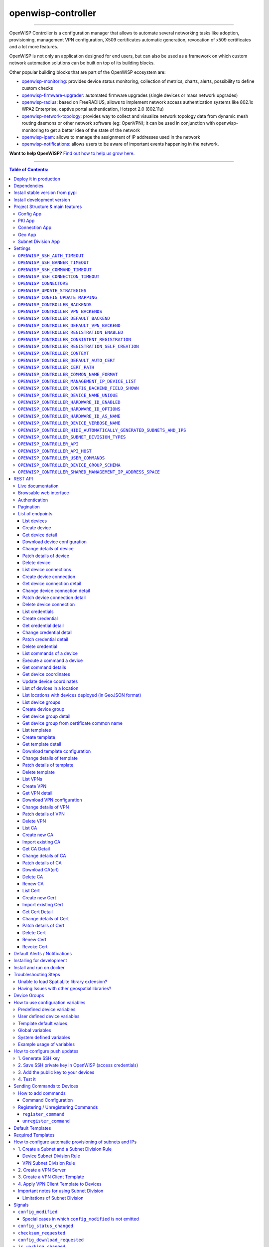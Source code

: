 openwisp-controller
===================

.. image:: https://github.com/openwisp/openwisp-controller/workflows/OpenWISP%20Controller%20CI%20Build/badge.svg?branch=master
   :target: https://github.com/openwisp/openwisp-controller/actions?query=workflow%3A%22OpenWISP+Controller+CI+Build%22
   :alt: CI build status

.. image:: https://coveralls.io/repos/openwisp/openwisp-controller/badge.svg
   :target: https://coveralls.io/r/openwisp/openwisp-controller
   :alt: Test Coverage

.. image:: https://img.shields.io/librariesio/release/github/openwisp/openwisp-controller
  :target: https://libraries.io/github/openwisp/openwisp-controller#repository_dependencies
  :alt: Dependency monitoring

.. image:: https://img.shields.io/gitter/room/nwjs/nw.js.svg
   :target: https://gitter.im/openwisp/general
   :alt: Chat

.. image:: https://badge.fury.io/py/openwisp-controller.svg
   :target: http://badge.fury.io/py/openwisp-controller
   :alt: Pypi Version

.. image:: https://pepy.tech/badge/openwisp-controller
   :target: https://pepy.tech/project/openwisp-controller
   :alt: Downloads

.. image:: https://img.shields.io/badge/code%20style-black-000000.svg
   :target: https://pypi.org/project/black/
   :alt: code style: black

.. image:: https://raw.githubusercontent.com/openwisp/openwisp-controller/master/docs/controller_demo.gif
   :target: https://github.com/openwisp/openwisp-controller/tree/master/docs/controller_demo.gif
   :alt: Feature Highlights

------------

OpenWISP Controller is a configuration manager that allows to automate several
networking tasks like adoption, provisioning, management VPN configuration,
X509 certificates automatic generation, revocation of x509 certificates and
a lot more features.

OpenWISP is not only an application designed for end users, but can also be
used as a framework on which custom network automation solutions can be built
on top of its building blocks.

Other popular building blocks that are part of the OpenWISP ecosystem are:

- `openwisp-monitoring <https://github.com/openwisp/openwisp-monitoring>`_:
  provides device status monitoring, collection of metrics, charts, alerts,
  possibility to define custom checks
- `openwisp-firmware-upgrader <https://github.com/openwisp/openwisp-firmware-upgrader>`_:
  automated firmware upgrades (single devices or mass network upgrades)
- `openwisp-radius <https://github.com/openwisp/openwisp-radius>`_:
  based on FreeRADIUS, allows to implement network access authentication systems like
  802.1x WPA2 Enterprise, captive portal authentication, Hotspot 2.0 (802.11u)
- `openwisp-network-topology <https://github.com/openwisp/openwisp-network-topology>`_:
  provides way to collect and visualize network topology data from
  dynamic mesh routing daemons or other network software (eg: OpenVPN);
  it can be used in conjunction with openwisp-monitoring to get a better idea
  of the state of the network
- `openwisp-ipam <https://github.com/openwisp/openwisp-ipam>`_:
  allows to manage the assignment of IP addresses used in the network
- `openwisp-notifications <https://github.com/openwisp/openwisp-notifications>`_:
  allows users to be aware of important events happening in the network.

.. image:: https://raw.githubusercontent.com/openwisp/openwisp2-docs/master/assets/design/openwisp-logo-black.svg
  :target: http://openwisp.org
  :alt: OpenWISP

**Want to help OpenWISP?** `Find out how to help us grow here
<http://openwisp.io/docs/general/help-us.html>`_.

------------

.. contents:: **Table of Contents**:
   :backlinks: none
   :depth: 3

------------

Deploy it in production
-----------------------

An automated installer is available at `ansible-openwisp2 <https://github.com/openwisp/ansible-openwisp2>`_.

Dependencies
------------

* Python >= 3.7
* OpenSSL

Install stable version from pypi
--------------------------------

Install from pypi:

.. code-block:: shell

    pip install openwisp-controller

Install development version
---------------------------

Install tarball:

.. code-block:: shell

    pip install https://github.com/openwisp/openwisp-controller/tarball/master

Alternatively you can install via pip using git:

.. code-block:: shell

    pip install -e git+git://github.com/openwisp/openwisp-controller#egg=openwisp_controller

If you want to contribute, follow the instructions in
`Installing for development <#installing-for-development>`_.

Project Structure & main features
----------------------------------

OpenWISP Controller is a python package consisting of four django apps:

Config App
~~~~~~~~~~

* **configuration management** for embedded devices supporting different firmwares:
    - `OpenWRT <http://openwrt.org>`_
    - `OpenWISP Firmware <https://github.com/openwisp/OpenWISP-Firmware>`_
    - support for additional firmware can be added by `specifying custom backends <#netjsonconfig-backends>`_
* **configuration editor** based on `JSON-Schema editor <https://github.com/jdorn/json-editor>`_
* **advanced edit mode**: edit `NetJSON  <http://netjson.org>`_ *DeviceConfiguration* objects for maximum flexibility
* **configuration templates**: reduce repetition to the minimum
* `configuration variables <#how-to-use-configuration-variables>`_: reference ansible-like variables in the configuration and templates
* **template tags**: tag templates to automate different types of auto-configurations (eg: mesh, WDS, 4G)
* **device groups**: add `devices to dedicated groups <#device-groups>`_ for easy management
* **simple HTTP resources**: allow devices to automatically download configuration updates
* **VPN management**: automatically provision VPN tunnels with unique x509 certificates

PKI App
~~~~~~~

The PKI app is based on `django-x509 <https://github.com/openwisp/django-x509>`_,
it allows to create, import and view x509 CAs and certificates directly from
the administration dashboard.

Connection App
~~~~~~~~~~~~~~

This app enables the controller to instantiate connections to the devices
in order perform `push operations <#how-to-configure-push-updates>`__:

- Sending configuration updates.
- `Executing shell commands <#sending-commands-to-devices>`_.
- Perform `firmware upgrades via the additional firmware upgrade module <https://github.com/openwisp/openwisp-firmware-upgrader>`_.

The default connection protocol implemented is SSH, but other protocol
mechanism is extensible and custom protocols can be implemented as well.

Access via SSH key is recommended, the SSH key algorithms supported are:

- RSA
- Ed25519

Geo App
~~~~~~~

The geographic app is based on `django-loci <https://github.com/openwisp/django-loci>`_
and allows to define the geographic coordinates of the devices,
as well as their indoor coordinates on floorplan images.

Subnet Division App
~~~~~~~~~~~~~~~~~~~

This app allows to automatically provision subnets and IP addresses which will be
available as `system defined configuration variables <#system-defined-variables>`_
that can be used in templates. The purpose of this app is to allow users to automatically
provision and configure specific
subnets and IP addresses to the devices without the need of manual intervention.

Refer to `"How to configure automatic provisioning of subnets and IPs" section of this documentation <#how-to-configure-automatic-provisioning-of-subnets-and-ips>`_
to learn about features provided by this app.

Settings
--------

You can change the values for the following variables in
``settings.py`` to configure your instance of openwisp-controller.

``OPENWISP_SSH_AUTH_TIMEOUT``
~~~~~~~~~~~~~~~~~~~~~~~~~~~~~

+--------------+-------------+
| **type**:    |   ``int``   |
+--------------+-------------+
| **default**: |    ``2``    |
+--------------+-------------+
| **unit**:    | ``seconds`` |
+--------------+-------------+

Configure timeout to wait for an authentication response when establishing a SSH connection.

``OPENWISP_SSH_BANNER_TIMEOUT``
~~~~~~~~~~~~~~~~~~~~~~~~~~~~~~~

+--------------+-------------+
| **type**:    |   ``int``   |
+--------------+-------------+
| **default**: |    ``60``   |
+--------------+-------------+
| **unit**:    | ``seconds`` |
+--------------+-------------+

Configure timeout to wait for the banner to be presented when establishing a SSH connection.

``OPENWISP_SSH_COMMAND_TIMEOUT``
~~~~~~~~~~~~~~~~~~~~~~~~~~~~~~~~

+--------------+-------------+
| **type**:    |   ``int``   |
+--------------+-------------+
| **default**: |    ``30``   |
+--------------+-------------+
| **unit**:    | ``seconds`` |
+--------------+-------------+

Configure timeout on blocking read/write operations when executing a command in a SSH connection.

``OPENWISP_SSH_CONNECTION_TIMEOUT``
~~~~~~~~~~~~~~~~~~~~~~~~~~~~~~~~~~~

+--------------+-------------+
| **type**:    |   ``int``   |
+--------------+-------------+
| **default**: |    ``5``    |
+--------------+-------------+
| **unit**:    | ``seconds`` |
+--------------+-------------+

Configure timeout for the TCP connect when establishing a SSH connection.

``OPENWISP_CONNECTORS``
~~~~~~~~~~~~~~~~~~~~~~~

+--------------+--------------------------------------------------------------------+
| **type**:    | ``tuple``                                                          |
+--------------+--------------------------------------------------------------------+
| **default**: | .. code-block:: python                                             |
|              |                                                                    |
|              |   (                                                                |
|              |     ('openwisp_controller.connection.connectors.ssh.Ssh', 'SSH'),  |
|              |   )                                                                |
+--------------+--------------------------------------------------------------------+

Available connector classes. Connectors are python classes that specify ways
in which OpenWISP can connect to devices in order to launch commands.

``OPENWISP_UPDATE_STRATEGIES``
~~~~~~~~~~~~~~~~~~~~~~~~~~~~~~

+--------------+----------------------------------------------------------------------------------------+
| **type**:    | ``tuple``                                                                              |
+--------------+----------------------------------------------------------------------------------------+
| **default**: | .. code-block:: python                                                                 |
|              |                                                                                        |
|              |   (                                                                                    |
|              |     ('openwisp_controller.connection.connectors.openwrt.ssh.OpenWrt', 'OpenWRT SSH'),  |
|              |   )                                                                                    |
+--------------+----------------------------------------------------------------------------------------+

Available update strategies. An update strategy is a subclass of a
connector class which defines an ``update_config`` method which is
in charge of updating the configuration of the device.

This operation is launched in a background worker when the configuration
of a device is changed.

It's possible to write custom update strategies and add them to this
setting to make them available in OpenWISP.

``OPENWISP_CONFIG_UPDATE_MAPPING``
~~~~~~~~~~~~~~~~~~~~~~~~~~~~~~~~~~

+--------------+--------------------------------------------------------------------+
| **type**:    | ``dict``                                                           |
+--------------+--------------------------------------------------------------------+
| **default**: | .. code-block:: python                                             |
|              |                                                                    |
|              |   {                                                                |
|              |     'netjsonconfig.OpenWrt': OPENWISP_UPDATE_STRATEGIES[0][0],     |
|              |   }                                                                |
+--------------+--------------------------------------------------------------------+

A dictionary that maps configuration backends to update strategies in order to
automatically determine the update strategy of a device connection if the
update strategy field is left blank by the user.

``OPENWISP_CONTROLLER_BACKENDS``
~~~~~~~~~~~~~~~~~~~~~~~~~~~~~~~~

+--------------+-----------------------------------------------+
| **type**:    | ``tuple``                                     |
+--------------+-----------------------------------------------+
| **default**: | .. code-block:: python                        |
|              |                                               |
|              |   (                                           |
|              |     ('netjsonconfig.OpenWrt', 'OpenWRT'),     |
|              |     ('netjsonconfig.OpenWisp', 'OpenWISP'),   |
|              |   )                                           |
+--------------+-----------------------------------------------+

Available configuration backends. For more information, see `netjsonconfig backends
<http://netjsonconfig.openwisp.org/en/latest/general/basics.html#backend>`_.

``OPENWISP_CONTROLLER_VPN_BACKENDS``
~~~~~~~~~~~~~~~~~~~~~~~~~~~~~~~~~~~~

+--------------+----------------------------------------------------------------+
| **type**:    | ``tuple``                                                      |
+--------------+----------------------------------------------------------------+
| **default**: | .. code-block:: python                                         |
|              |                                                                |
|              |   (                                                            |
|              |     ('openwisp_controller.vpn_backends.OpenVpn', 'OpenVPN'),   |
|              |   )                                                            |
+--------------+----------------------------------------------------------------+

Available VPN backends for VPN Server objects. For more information, see `OpenVPN netjsonconfig backend
<http://netjsonconfig.openwisp.org/en/latest/backends/openvpn.html>`_.

A VPN backend must follow some basic rules in order to be compatible with *openwisp-controller*:

* it MUST allow at minimum and at maximum one VPN instance
* the main *NetJSON* property MUST match the lowercase version of the class name,
  eg: when using the ``OpenVpn`` backend, the system will look into
  ``config['openvpn']``
* it SHOULD focus on the server capabilities of the VPN software being used

``OPENWISP_CONTROLLER_DEFAULT_BACKEND``
~~~~~~~~~~~~~~~~~~~~~~~~~~~~~~~~~~~~~~~

+--------------+----------------------------------------+
| **type**:    | ``str``                                |
+--------------+----------------------------------------+
| **default**: | ``OPENWISP_CONTROLLER_BACKENDS[0][0]`` |
+--------------+----------------------------------------+

The preferred backend that will be used as initial value when adding new ``Config`` or
``Template`` objects in the admin.

This setting defaults to the raw value of the first item in the ``OPENWISP_CONTROLLER_BACKENDS`` setting,
which is ``netjsonconfig.OpenWrt``.

Setting it to ``None`` will force the user to choose explicitly.

``OPENWISP_CONTROLLER_DEFAULT_VPN_BACKEND``
~~~~~~~~~~~~~~~~~~~~~~~~~~~~~~~~~~~~~~~~~~~

+--------------+--------------------------------------------+
| **type**:    | ``str``                                    |
+--------------+--------------------------------------------+
| **default**: | ``OPENWISP_CONTROLLER_VPN_BACKENDS[0][0]`` |
+--------------+--------------------------------------------+

The preferred backend that will be used as initial value when adding new ``Vpn`` objects in the admin.

This setting defaults to the raw value of the first item in the ``OPENWISP_CONTROLLER_VPN_BACKENDS`` setting,
which is ``openwisp_controller.vpn_backends.OpenVpn``.

Setting it to ``None`` will force the user to choose explicitly.

``OPENWISP_CONTROLLER_REGISTRATION_ENABLED``
~~~~~~~~~~~~~~~~~~~~~~~~~~~~~~~~~~~~~~~~~~~~

+--------------+-------------+
| **type**:    | ``bool``    |
+--------------+-------------+
| **default**: | ``True``    |
+--------------+-------------+

Whether devices can automatically register through the controller or not.

This feature is enabled by default.

Autoregistration must be supported on the devices in order to work, see `openwisp-config automatic
registration <https://github.com/openwisp/openwisp-config#automatic-registration>`_ for more information.

``OPENWISP_CONTROLLER_CONSISTENT_REGISTRATION``
~~~~~~~~~~~~~~~~~~~~~~~~~~~~~~~~~~~~~~~~~~~~~~~

+--------------+-------------+
| **type**:    | ``bool``    |
+--------------+-------------+
| **default**: | ``True``    |
+--------------+-------------+

Whether devices that are already registered are recognized when reflashed or reset, hence keeping
the existing configuration without creating a new one.

This feature is enabled by default.

Autoregistration must be enabled also on the devices in order to work, see `openwisp-config
consistent key generation <https://github.com/openwisp/openwisp-config#consistent-key-generation>`_
for more information.

``OPENWISP_CONTROLLER_REGISTRATION_SELF_CREATION``
~~~~~~~~~~~~~~~~~~~~~~~~~~~~~~~~~~~~~~~~~~~~~~~~~~

+--------------+-------------+
| **type**:    | ``bool``    |
+--------------+-------------+
| **default**: | ``True``    |
+--------------+-------------+

Whether devices that are not already present in the system are allowed to register or not.

Turn this off if you still want to use auto-registration to avoid having to
manually set the device UUID and key in its configuration file but also want
to avoid indiscriminate registration of new devices without explicit permission.

``OPENWISP_CONTROLLER_CONTEXT``
~~~~~~~~~~~~~~~~~~~~~~~~~~~~~~~

+--------------+------------------+
| **type**:    | ``dict``         |
+--------------+------------------+
| **default**: | ``{}``           |
+--------------+------------------+

Additional context that is passed to the default context of each device object.

``OPENWISP_CONTROLLER_CONTEXT`` can be used to define system-wide configuration variables.

For more information regarding how to use configuration variables in OpenWISP,
see `How to use configuration variables <#how-to-use-configuration-variables>`_.

For technical information about how variables are handled in the lower levels
of OpenWISP, see `netjsonconfig context: configuration variables
<http://netjsonconfig.openwisp.org/en/latest/general/basics.html#context-configuration-variables>`_.

``OPENWISP_CONTROLLER_DEFAULT_AUTO_CERT``
~~~~~~~~~~~~~~~~~~~~~~~~~~~~~~~~~~~~~~~~~

+--------------+---------------------------+
| **type**:    | ``bool``                  |
+--------------+---------------------------+
| **default**: | ``True``                  |
+--------------+---------------------------+

The default value of the ``auto_cert`` field for new ``Template`` objects.

The ``auto_cert`` field is valid only for templates which have ``type``
set to ``VPN`` and indicates whether a new x509 certificate should be created
automatically for each configuration using that template.

The automatically created certificates will also be removed when they are not
needed anymore (eg: when the VPN template is removed from a configuration object).

``OPENWISP_CONTROLLER_CERT_PATH``
~~~~~~~~~~~~~~~~~~~~~~~~~~~~~~~~~

+--------------+---------------------------+
| **type**:    | ``str``                   |
+--------------+---------------------------+
| **default**: | ``/etc/x509``             |
+--------------+---------------------------+

The filesystem path where x509 certificate will be installed when
downloaded on routers when ``auto_cert`` is being used (enabled by default).

``OPENWISP_CONTROLLER_COMMON_NAME_FORMAT``
~~~~~~~~~~~~~~~~~~~~~~~~~~~~~~~~~~~~~~~~~~

+--------------+------------------------------+
| **type**:    | ``str``                      |
+--------------+------------------------------+
| **default**: | ``{mac_address}-{name}``     |
+--------------+------------------------------+

Defines the format of the ``common_name`` attribute of VPN client certificates that are automatically
created when using VPN templates which have ``auto_cert`` set to ``True``.

``OPENWISP_CONTROLLER_MANAGEMENT_IP_DEVICE_LIST``
~~~~~~~~~~~~~~~~~~~~~~~~~~~~~~~~~~~~~~~~~~~~~~~~~

+--------------+------------------------------+
| **type**:    | ``bool``                     |
+--------------+------------------------------+
| **default**: | ``True``                     |
+--------------+------------------------------+

In the device list page, the column ``IP`` will show the ``management_ip`` if
available, defaulting to ``last_ip`` otherwise.

If this setting is set to ``False`` the ``management_ip`` won't be shown
in the device list page even if present, it will be shown only in the device
detail page.

You may set this to ``False`` if for some reason the majority of your user
doesn't care about the management ip address.

``OPENWISP_CONTROLLER_CONFIG_BACKEND_FIELD_SHOWN``
~~~~~~~~~~~~~~~~~~~~~~~~~~~~~~~~~~~~~~~~~~~~~~~~~~

+--------------+------------------------------+
| **type**:    | ``bool``                     |
+--------------+------------------------------+
| **default**: | ``True``                     |
+--------------+------------------------------+

This setting toggles the ``backend`` fields in add/edit pages in Device and Template configuration,
as well as the ``backend`` field/filter in Device list and Template list.

If this setting is set to ``False`` these items will be removed from the UI.

Note: This setting affects only the configuration backend and NOT the VPN backend.

``OPENWISP_CONTROLLER_DEVICE_NAME_UNIQUE``
~~~~~~~~~~~~~~~~~~~~~~~~~~~~~~~~~~~~~~~~~~

+--------------+-------------+
| **type**:    | ``bool``    |
+--------------+-------------+
| **default**: | ``True``    |
+--------------+-------------+

This setting conditionally enforces unique Device names in an Organization.
The query to enforce this is case-insensitive.

Note: For this constraint to be optional, it is enforced on an application level and not on database.

``OPENWISP_CONTROLLER_HARDWARE_ID_ENABLED``
~~~~~~~~~~~~~~~~~~~~~~~~~~~~~~~~~~~~~~~~~~~

+--------------+-------------+
| **type**:    | ``bool``    |
+--------------+-------------+
| **default**: | ``False``   |
+--------------+-------------+

The field ``hardware_id`` can be used to store a unique hardware id, for example a serial number.

If this setting is set to ``True`` then this field will be shown first in the device list page
and in the add/edit device page.

This feature is disabled by default.

``OPENWISP_CONTROLLER_HARDWARE_ID_OPTIONS``
~~~~~~~~~~~~~~~~~~~~~~~~~~~~~~~~~~~~~~~~~~~

+--------------+--------------------------------------------------------------+
| **type**:    | ``dict``                                                     |
+--------------+--------------------------------------------------------------+
| **default**: | .. code-block:: python                                       |
|              |                                                              |
|              |    {                                                         |
|              |        'blank': not OPENWISP_CONTROLLER_HARDWARE_ID_ENABLED, |
|              |        'null': True,                                         |
|              |        'max_length': 32,                                     |
|              |        'unique': True,                                       |
|              |        'verbose_name': _('Serial number'),                   |
|              |        'help_text': _('Serial number of this device')        |
|              |    }                                                         |
+--------------+--------------------------------------------------------------+

Options for the model field ``hardware_id``.

* ``blank``: wether the field is allowed to be blank
* ``null``: wether an empty value will be stored as ``NULL`` in the database
* ``max_length``: maximum length of the field
* ``unique``: wether the value of the field must be unique
* ``verbose_name``: text for the human readable label of the field
* ``help_text``: help text to be displayed with the field

``OPENWISP_CONTROLLER_HARDWARE_ID_AS_NAME``
~~~~~~~~~~~~~~~~~~~~~~~~~~~~~~~~~~~~~~~~~~~

+--------------+-------------+
| **type**:    | ``bool``    |
+--------------+-------------+
| **default**: | ``True``    |
+--------------+-------------+

When the hardware ID feature is enabled, devices will be referenced with
their hardware ID instead of their name.

If you still want to reference devices by their name, set this to ``False``.

``OPENWISP_CONTROLLER_DEVICE_VERBOSE_NAME``
~~~~~~~~~~~~~~~~~~~~~~~~~~~~~~~~~~~~~~~~~~~

+--------------+----------------------------+
| **type**:    | ``tuple``                  |
+--------------+----------------------------+
| **default**: | ``('Device', 'Devices')``  |
+--------------+----------------------------+

Defines the ``verbose_name`` attribute of the ``Device`` model, which is displayed in the
admin site. The first and second element of the tuple represent the singular and plural forms.

For example, if we want to change the verbose name to "Hotspot", we could write:

.. code-block:: python

    OPENWISP_CONTROLLER_DEVICE_VERBOSE_NAME = ('Hotspot', 'Hotspots')

``OPENWISP_CONTROLLER_HIDE_AUTOMATICALLY_GENERATED_SUBNETS_AND_IPS``
~~~~~~~~~~~~~~~~~~~~~~~~~~~~~~~~~~~~~~~~~~~~~~~~~~~~~~~~~~~~~~~~~~~~

+--------------+-----------+
| **type**:    | ``bool``  |
+--------------+-----------+
| **default**: | ``False`` |
+--------------+-----------+

Setting this to ``True`` will hide subnets and IPs generated using `subnet division rules <#subnet-division-app>`_
from being displayed on the changelist view of Subnet and IP admin.

``OPENWISP_CONTROLLER_SUBNET_DIVISION_TYPES``
~~~~~~~~~~~~~~~~~~~~~~~~~~~~~~~~~~~~~~~~~~~~~

+--------------+---------------------------------------------------------------------------------------------------------+
| **type**:    | ``tuple``                                                                                               |
+--------------+---------------------------------------------------------------------------------------------------------+
| **default**: | .. code-block:: python                                                                                  |
|              |                                                                                                         |
|              |    (                                                                                                    |
|              |       ('openwisp_controller.subnet_division.rule_types.device.DeviceSubnetDivisionRuleType', 'Device'), |
|              |       ('openwisp_controller.subnet_division.rule_types.vpn.VpnSubnetDivisionRuleType', 'VPN'),          |
|              |    )                                                                                                    |
|              |                                                                                                         |
+--------------+---------------------------------------------------------------------------------------------------------+

`Available types for Subject Division Rule <#device-subnet-division-rule>`_ objects.
For more information on how to write your own types, read
`"Custom Subnet Division Rule Types" section of this documentation <#custom-subnet-division-rule-types>`_

``OPENWISP_CONTROLLER_API``
~~~~~~~~~~~~~~~~~~~~~~~~~~~

+--------------+-----------+
| **type**:    | ``bool``  |
+--------------+-----------+
| **default**: | ``True``  |
+--------------+-----------+

Indicates whether the API for Openwisp Controller is enabled or not.
To disable the API by default add `OPENWISP_CONTROLLER_API = False` in `settings.py` file.

``OPENWISP_CONTROLLER_API_HOST``
~~~~~~~~~~~~~~~~~~~~~~~~~~~~~~~~

+--------------+-----------+
| **type**:    | ``str``   |
+--------------+-----------+
| **default**: | ``None``  |
+--------------+-----------+

Allows to specify backend URL for API requests, if the frontend is hosted separately.

``OPENWISP_CONTROLLER_USER_COMMANDS``
~~~~~~~~~~~~~~~~~~~~~~~~~~~~~~~~~~~~~

+--------------+----------+
| **type**:    | ``list`` |
+--------------+----------+
| **default**: | ``[]``   |
+--------------+----------+

Allows to specify a `list` of tuples for adding commands as described in
`'How to add commands" <#how-to-add-commands>`_ section.

``OPENWISP_CONTROLLER_DEVICE_GROUP_SCHEMA``
~~~~~~~~~~~~~~~~~~~~~~~~~~~~~~~~~~~~~~~~~~~

+--------------+------------------------------------------+
| **type**:    | ``dict``                                 |
+--------------+------------------------------------------+
| **default**: | ``{'type': 'object', 'properties': {}}`` |
+--------------+------------------------------------------+

Allows specifying JSONSchema used for validating meta-data of `Device Group <#device-groups>`_.

``OPENWISP_CONTROLLER_SHARED_MANAGEMENT_IP_ADDRESS_SPACE``
~~~~~~~~~~~~~~~~~~~~~~~~~~~~~~~~~~~~~~~~~~~~~~~~~~~~~~~~~~

+--------------+----------+
| **type**:    | ``bool`` |
+--------------+----------+
| **default**: | ``True`` |
+--------------+----------+

By default, the system assumes that the address space of the management
tunnel is shared among all the organizations using the system, that is,
the system assumes there's only one management VPN, tunnel or other
networking technology to reach the devices it controls.

When set to ``True``, any device belonging to any
organization will never have the same ``management_ip`` as another device,
the latest device declaring the management IP will take the IP and any
other device who declared the same IP in the past will have the field
reset to empty state to avoid potential conflicts.

Set this to ``False`` if every organization has its dedicated management
tunnel with a dedicated address space that is reachable by the OpenWISP server.

REST API
--------

Live documentation
~~~~~~~~~~~~~~~~~~

.. image:: https://raw.githubusercontent.com/openwisp/openwisp-controller/master/docs/live-docu-api.png

A general live API documentation (following the OpenAPI specification) at ``/api/v1/docs/``.

Browsable web interface
~~~~~~~~~~~~~~~~~~~~~~~

.. image:: https://raw.githubusercontent.com/openwisp/openwisp-controller/master/docs/browsable-api-ui.png

Additionally, opening any of the endpoints `listed below <#list-of-endpoints>`_
directly in the browser will show the `browsable API interface of Django-REST-Framework
<https://www.django-rest-framework.org/topics/browsable-api/>`_,
which makes it even easier to find out the details of each endpoint.

Authentication
~~~~~~~~~~~~~~

See openwisp-users: `authenticating with the user token
<https://github.com/openwisp/openwisp-users#authenticating-with-the-user-token>`_.

When browsing the API via the `Live documentation <#live-documentation>`_
or the `Browsable web page <#browsable-web-interface>`_, you can also use
the session authentication by logging in the django admin.

Pagination
~~~~~~~~~~

All *list* endpoints support the ``page_size`` parameter that allows paginating
the results in conjunction with the ``page`` parameter.

.. code-block:: text

    GET /api/v1/controller/template/?page_size=10
    GET /api/v1/controller/template/?page_size=10&page=2

List of endpoints
~~~~~~~~~~~~~~~~~

Since the detailed explanation is contained in the `Live documentation <#live-documentation>`_
and in the `Browsable web page <#browsable-web-interface>`_ of each point,
here we'll provide just a list of the available endpoints,
for further information please open the URL of the endpoint in your browser.

List devices
^^^^^^^^^^^^

.. code-block:: text

    GET /api/v1/controller/device/

Create device
^^^^^^^^^^^^^

.. code-block:: text

    POST /api/v1/controller/device/

Get device detail
^^^^^^^^^^^^^^^^^

.. code-block:: text

    GET /api/v1/controller/device/{id}/

Download device configuration
^^^^^^^^^^^^^^^^^^^^^^^^^^^^^

.. code-block:: text

    GET /api/v1/controller/device/{id}/configuration/

The above endpoint triggers the download of a ``tar.gz`` file containing the generated configuration for that specific device.

Change details of device
^^^^^^^^^^^^^^^^^^^^^^^^

.. code-block:: text

    PUT /api/v1/controller/device/{id}/

Patch details of device
^^^^^^^^^^^^^^^^^^^^^^^

.. code-block:: text

    PATCH /api/v1/controller/device/{id}/

**Note**: To assign, unassign, and change the order of the assigned templates add,
remove, and change the order of the ``{id}`` of the templates under the ``config`` field in the JSON response respectively.
Moreover, you can also select and unselect templates in the HTML Form of the Browsable API.

The required template(s) from the organization(s) of the device will added automatically
to the ``config`` and cannot be removed.

**Example usage**: For assigning template(s) add the/their {id} to the config of a device,

.. code-block:: shell

    echo '{"config":{"templates": ["4791fa4c-2cef-4f42-8bb4-c86018d71bd3"]}}' | \
    http PATCH http://127.0.0.1:8000/api/v1/controller/device/76b7d9cc-4ffd-4a43-b1b0-8f8befd1a7c0/ \
    "Authorization: Bearer 9b5e40da02d107cfdb9d6b69b26dc00332ec2fbc"

**Example usage**: For removing assigned templates, simply remove the/their {id} from the config of a device,

.. code-block:: shell

    echo '{"config":{"templates": []}}' | \
    http PATCH http://127.0.0.1:8000/api/v1/controller/device/76b7d9cc-4ffd-4a43-b1b0-8f8befd1a7c0/ \
    "Authorization: Bearer 9b5e40da02d107cfdb9d6b69b26dc00332ec2fbc"

**Example usage**: For reordering the templates simply change their order from the config of a device,

.. code-block:: shell

    echo '{"config":{"templates": ["c5bbc697-170e-44bc-8eb7-b944b55ee88f","4791fa4c-2cef-4f42-8bb4-c86018d71bd3"]}}' | \
    http PATCH http://127.0.0.1:8000/api/v1/controller/device/76b7d9cc-4ffd-4a43-b1b0-8f8befd1a7c0/ \
    "Authorization: Bearer 9b5e40da02d107cfdb9d6b69b26dc00332ec2fbc"

Delete device
^^^^^^^^^^^^^

.. code-block:: text

    DELETE /api/v1/controller/device/{id}/

List device connections
^^^^^^^^^^^^^^^^^^^^^^^

.. code-block:: text

    GET /api/v1/controller/device/{id}/connection/

Create device connection
^^^^^^^^^^^^^^^^^^^^^^^^

.. code-block:: text

    POST /api/v1/controller/device/{id}/connection/

Get device connection detail
^^^^^^^^^^^^^^^^^^^^^^^^^^^^

.. code-block:: text

    GET /api/v1/controller/device/{id}/connection/{id}/

Change device connection detail
^^^^^^^^^^^^^^^^^^^^^^^^^^^^^^^

.. code-block:: text

    PUT /api/v1/controller/device/{id}/connection/{id}/

Patch device connection detail
^^^^^^^^^^^^^^^^^^^^^^^^^^^^^^

.. code-block:: text

    PATCH /api/v1/controller/device/{id}/connection/{id}/

Delete device connection
^^^^^^^^^^^^^^^^^^^^^^^^

.. code-block:: text

    DELETE /api/v1/controller/device/{id}/connection/{id}/

List credentials
^^^^^^^^^^^^^^^^

.. code-block:: text

    GET /api/v1/connection/credential/

Create credential
^^^^^^^^^^^^^^^^^

.. code-block:: text

    POST /api/v1/connection/credential/

Get credential detail
^^^^^^^^^^^^^^^^^^^^^

.. code-block:: text

    GET /api/v1/connection/credential/{id}/

Change credential detail
^^^^^^^^^^^^^^^^^^^^^^^^

.. code-block:: text

    PUT /api/v1/connection/credential/{id}/

Patch credential detail
^^^^^^^^^^^^^^^^^^^^^^^

.. code-block:: text

    PATCH /api/v1/connection/credential/{id}/

Delete credential
^^^^^^^^^^^^^^^^^

.. code-block:: text

    DELETE /api/v1/connection/credential/{id}/

List commands of a device
^^^^^^^^^^^^^^^^^^^^^^^^^

.. code-block:: text

    GET /api/v1/controller/device/{id}/command/

Execute a command a device
^^^^^^^^^^^^^^^^^^^^^^^^^^

.. code-block:: text

    POST /api/v1/controller/device/{id}/command/

Get command details
^^^^^^^^^^^^^^^^^^^

.. code-block:: text

    GET /api/v1/controller/device/{device_id}/command/{command_id}/

Get device coordinates
^^^^^^^^^^^^^^^^^^^^^^

.. code-block:: text

    GET /api/v1/controller/device/{id}/location/

Update device coordinates
^^^^^^^^^^^^^^^^^^^^^^^^^

.. code-block:: text

    PUT /api/v1/controller/device/{id}/location/

List of devices in a location
^^^^^^^^^^^^^^^^^^^^^^^^^^^^^

.. code:: text

    GET /api/v1/controller/location/{id}/device/

List locations with devices deployed (in GeoJSON format)
^^^^^^^^^^^^^^^^^^^^^^^^^^^^^^^^^^^^^^^^^^^^^^^^^^^^^^^^

.. code:: text

    GET /api/v1/controller/location/geojson/

You can filter using ``organization_slug`` to list location of
devices from that organization

.. code:: text

    GET /api/v1/controller/location/geojson/?organization_slug=<organization_slug>

List device groups
^^^^^^^^^^^^^^^^^^

.. code:: text

    GET api/v1/controller/group/

Create device group
^^^^^^^^^^^^^^^^^^^

.. code:: text

    POST api/v1/controller/group/

Get device group detail
^^^^^^^^^^^^^^^^^^^^^^^

.. code-block:: text

    GET /api/v1/controller/group/{id}/

Get device group from certificate common name
^^^^^^^^^^^^^^^^^^^^^^^^^^^^^^^^^^^^^^^^^^^^^

.. code-block:: text

    GET /api/v1/controller/cert/{common_name}/group/

This endpoint can be used to retrieve group information and metadata by the
common name of a certificate used in a VPN client tunnel, this endpoint is
used in layer 2 tunneling solutions for firewall/captive portals.

It is also possible to filter device group by providing organization slug
of certificate's organization as show in the example below:

.. code-block:: text

    GET /api/v1/controller/cert/{common_name}/group/?org={org1_slug},{org2_slug}

List templates
^^^^^^^^^^^^^^

.. code-block:: text

    GET /api/v1/controller/template/

Create template
^^^^^^^^^^^^^^^

.. code-block:: text

    POST /api/v1/controller/template/

Get template detail
^^^^^^^^^^^^^^^^^^^

.. code-block:: text

    GET /api/v1/controller/template/{id}/

Download template configuration
^^^^^^^^^^^^^^^^^^^^^^^^^^^^^^^

.. code-block:: text

    GET /api/v1/controller/template/{id}/configuration/

The above endpoint triggers the download of a ``tar.gz`` file
containing the generated configuration for that specific template.

Change details of template
^^^^^^^^^^^^^^^^^^^^^^^^^^

.. code-block:: text

    PUT /api/v1/controller/template/{id}/

Patch details of template
^^^^^^^^^^^^^^^^^^^^^^^^^

.. code-block:: text

    PATCH /api/v1/controller/template/{id}/

Delete template
^^^^^^^^^^^^^^^

.. code-block:: text

    DELETE /api/v1/controller/template/{id}/

List VPNs
^^^^^^^^^

.. code-block:: text

    GET /api/v1/controller/vpn/

Create VPN
^^^^^^^^^^

.. code-block:: text

    POST /api/v1/controller/vpn/

Get VPN detail
^^^^^^^^^^^^^^

.. code-block:: text

    GET /api/v1/controller/vpn/{id}/

Download VPN configuration
^^^^^^^^^^^^^^^^^^^^^^^^^^

.. code-block:: text

    GET /api/v1/controller/vpn/{id}/configuration/

The above endpoint triggers the download of a ``tar.gz`` file
containing the generated configuration for that specific VPN.

Change details of VPN
^^^^^^^^^^^^^^^^^^^^^

.. code-block:: text

    PUT /api/v1/controller/vpn/{id}/

Patch details of VPN
^^^^^^^^^^^^^^^^^^^^

.. code-block:: text

    PATCH /api/v1/controller/vpn/{id}/

Delete VPN
^^^^^^^^^^

.. code-block:: text

    DELETE /api/v1/controller/vpn/{id}/

List CA
^^^^^^^

.. code-block:: text

    GET /api/v1/controller/ca/

Create new CA
^^^^^^^^^^^^^

.. code-block:: text

    POST /api/v1/controller/ca/

Import existing CA
^^^^^^^^^^^^^^^^^^

.. code-block:: text

    POST /api/v1/controller/ca/

**Note**: To import an existing CA, only ``name``, ``certificate``
and ``private_key`` fields have to be filled in the ``HTML`` form or
included in the ``JSON`` format.

Get CA Detail
^^^^^^^^^^^^^

.. code-block:: text

    GET /api/v1/controller/ca/{id}/

Change details of CA
^^^^^^^^^^^^^^^^^^^^

.. code-block:: text

    PUT /api/v1/controller/ca/{id}/

Patch details of CA
^^^^^^^^^^^^^^^^^^^

.. code-block:: text

    PATCH /api/v1/controller/ca/{id}/

Download CA(crl)
^^^^^^^^^^^^^^^^

.. code-block:: text

    GET /api/v1/controller/ca/{id}/crl/

The above endpoint triggers the download of ``{id}.crl`` file containing
up to date CRL of that specific CA.

Delete CA
^^^^^^^^^

.. code-block:: text

    DELETE /api/v1/controller/ca/{id}/

Renew CA
^^^^^^^^

.. code-block:: text

    POST /api/v1/controller/ca/{id}/renew/

List Cert
^^^^^^^^^

.. code-block:: text

    GET /api/v1/controller/cert/

Create new Cert
^^^^^^^^^^^^^^^

.. code-block:: text

    POST /api/v1/controller/cert/

Import existing Cert
^^^^^^^^^^^^^^^^^^^^

.. code-block:: text

    POST /api/v1/controller/cert/

**Note**: To import an existing Cert, only ``name``, ``ca``,
``certificate`` and ``private_key`` fields have to be filled
in the ``HTML`` form or included in the ``JSON`` format.

Get Cert Detail
^^^^^^^^^^^^^^^

.. code-block:: text

    GET /api/v1/controller/cert/{id}/

Change details of Cert
^^^^^^^^^^^^^^^^^^^^^^

.. code-block:: text

    PUT /api/v1/controller/cert/{id}/

Patch details of Cert
^^^^^^^^^^^^^^^^^^^^^

.. code-block:: text

    PATCH /api/v1/controller/cert/{id}/

Delete Cert
^^^^^^^^^^^

.. code-block:: text

    DELETE /api/v1/controller/cert/{id}/

Renew Cert
^^^^^^^^^^

.. code-block:: text

    POST /api/v1/controller/cert/{id}/renew/

Revoke Cert
^^^^^^^^^^^

.. code-block:: text

    POST /api/v1/controller/cert/{id}/revoke/

Default Alerts / Notifications
------------------------------

+-----------------------+---------------------------------------------------------------------+
| Notification Type     | Use                                                                 |
+-----------------------+---------------------------------------------------------------------+
| ``config_error``      | Fires when status of a device configuration changes to  ``error``.  |
+-----------------------+---------------------------------------------------------------------+
| ``device_registered`` | Fires when a new device is registered automatically on the network. |
+-----------------------+---------------------------------------------------------------------+

Installing for development
--------------------------

Install the system dependencies:

.. code-block:: shell

    sudo apt install -y sqlite3 libsqlite3-dev openssl libssl-dev
    sudo apt install -y gdal-bin libproj-dev libgeos-dev libspatialite-dev libsqlite3-mod-spatialite
    sudo snap install chromium

Fork and clone the forked repository:

.. code-block:: shell

    git clone git://github.com/<your_fork>/openwisp-controller

Navigate into the cloned repository:

.. code-block:: shell

    cd openwisp-controller/

Launch Redis:

.. code-block:: shell

    docker-compose up -d redis

Setup and activate a virtual-environment. (we'll be using  `virtualenv <https://pypi.org/project/virtualenv/>`_)

.. code-block:: shell

    python -m virtualenv env
    source env/bin/activate

Make sure that you are using pip version 20.2.4 before moving to the next step:

.. code-block:: shell

    pip install -U "pip==20.2.4" wheel setuptools


Install development dependencies:

.. code-block:: shell

    pip install -e .
    pip install -r requirements-test.txt
    npm install -g jshint stylelint

Install WebDriver for Chromium for your browser version from `<https://chromedriver.chromium.org/home>`_
and Extract ``chromedriver`` to one of directories from your ``$PATH`` (example: ``~/.local/bin/``).

Create database:

.. code-block:: shell

    cd tests/
    ./manage.py migrate
    ./manage.py createsuperuser

Launch celery worker (for background jobs):

.. code-block:: shell

    celery -A openwisp2 worker -l info

Launch development server:

.. code-block:: shell

    ./manage.py runserver 0.0.0.0:8000

You can access the admin interface at http://127.0.0.1:8000/admin/.

Run tests with:

.. code-block:: shell

    ./runtests.py --parallel

Run quality assurance tests with:

.. code-block:: shell

    ./run-qa-checks

Install and run on docker
--------------------------

NOTE: This Docker image is for development purposes only.
For the official OpenWISP Docker images, see: `docker-openwisp
<https://github.com/openwisp/docker-openwisp>`_.

Build from the Dockerfile:

.. code-block:: shell

    docker-compose build

Run the docker container:

.. code-block:: shell

    docker-compose up

Troubleshooting Steps
---------------------

You may encounter some issues while installing GeoDjango.

Unable to load SpatiaLite library extension?
~~~~~~~~~~~~~~~~~~~~~~~~~~~~~~~~~~~~~~~~~~~~

If you are getting below exception::

   django.core.exceptions.ImproperlyConfigured: Unable to load the SpatiaLite library extension

then, You need to specify ``SPATIALITE_LIBRARY_PATH`` in your ``settings.py`` as explained in
`django documentation regarding how to install and configure spatialte
<https://docs.djangoproject.com/en/2.1/ref/contrib/gis/install/spatialite/>`_.

Having Issues with other geospatial libraries?
~~~~~~~~~~~~~~~~~~~~~~~~~~~~~~~~~~~~~~~~~~~~~~

Please refer
`troubleshooting issues related to geospatial libraries
<https://docs.djangoproject.com/en/2.1/ref/contrib/gis/install/#library-environment-settings/>`_.

Device Groups
-------------

Device Groups provide an easy way to organize devices of a particular organization.
You can achieve following by using Device Groups:

- Group similar devices by having dedicated groups for access points, routers, etc.
- Store additional information regarding a group in the structured metadata field.
- Customize structure and validation of metadata field of DeviceGroup to standardize
  information across all groups using `"OPENWISP_CONTROLLER_DEVICE_GROUP_SCHEMA" <#openwisp-controller-device-group-schema>`_
  setting.

.. image:: https://raw.githubusercontent.com/openwisp/openwisp-controller/master/docs/device-groups.png
  :alt: Device Group example

How to use configuration variables
----------------------------------

Sometimes the configuration is not exactly equal on all the devices,
some parameters are unique to each device or need to be changed
by the user.

In these cases it is possible to use configuration variables in conjunction
with templates, this feature is also known as *configuration context*, think of
it like a dictionary which is passed to the function which renders the
configuration, so that it can fill variables according to the passed context.

The different ways in which variables are defined are described below.

Predefined device variables
~~~~~~~~~~~~~~~~~~~~~~~~~~~

Each device gets the following attributes passed as configuration variables:

* ``id``
* ``key``
* ``name``
* ``mac_address``

User defined device variables
~~~~~~~~~~~~~~~~~~~~~~~~~~~~~

In the device configuration section you can find a section named
"Configuration variables" where it is possible to define the configuration
variables and their values, as shown in the example below:

.. image:: https://raw.githubusercontent.com/openwisp/openwisp-controller/master/docs/device-context.png
   :alt: context

Template default values
~~~~~~~~~~~~~~~~~~~~~~~

It's possible to specify the default values of variables defined in a template.

This allows to achieve 2 goals:

1. pass schema validation without errors (otherwise it would not be possible
   to save the template in the first place)
2. provide good default values that are valid in most cases but can be
   overridden in the device if needed

These default values will be overridden by the
`User defined device variables <#user-defined-device-variables>`_.

The default values of variables can be manipulated from the section
"configuration variables" in the edit template page:

.. image:: https://raw.githubusercontent.com/openwisp/openwisp-controller/master/docs/template-default-values.png
  :alt: default values

Global variables
~~~~~~~~~~~~~~~~

Variables can also be defined globally using the
`OPENWISP_CONTROLLER_CONTEXT <#openwisp-controller-context>`_ setting.

System defined variables
~~~~~~~~~~~~~~~~~~~~~~~~

Predefined device variables, global variables and other variables that
are automatically managed by the system (eg: when using templates of
type VPN-client) are displayed in the admin UI as *System Defined Variables*
in read-only mode.

.. image:: https://raw.githubusercontent.com/openwisp/openwisp-controller/master/docs/system-defined-variables.png
   :alt: system defined variables

Example usage of variables
~~~~~~~~~~~~~~~~~~~~~~~~~~

Here's a typical use case, the WiFi SSID and WiFi password.
You don't want to define this for every device, but you may want to
allow operators to easily change the SSID or WiFi password for a
specific device without having to re-define the whole wifi interface
to avoid duplicating information.

This would be the template:

.. code-block:: json

    {
        "interfaces": [
            {
                "type": "wireless",
                "name": "wlan0",
                "wireless": {
                    "mode": "access_point",
                    "radio": "radio0",
                    "ssid": "{{wlan0_ssid}}",
                    "encryption": {
                        "protocol": "wpa2_personal",
                        "key": "{{wlan0_password}}",
                        "cipher": "auto"
                    }
                }
            }
        ]
    }

These would be the default values in the template:

.. code-block:: json

    {
        "wlan0_ssid": "SnakeOil PublicWiFi",
        "wlan0_password": "Snakeoil_pwd!321654"
    }

The default values can then be overridden at
`device level <#user-defined-device-variables>`_ if needed, eg:

.. code-block:: json

    {
        "wlan0_ssid": "Room 23 ACME Hotel",
        "wlan0_password": "room_23pwd!321654"
    }

How to configure push updates
-----------------------------

Follow the procedure described below to enable secure SSH access from OpenWISP to your
devices, this is required to enable push updates (whenever the configuration is changed,
OpenWISP will trigger the update in the background) and/or
`firmware upgrades (via the additional module openwisp-firmware-upgrader)
<https://github.com/openwisp/openwisp-firmware-upgrader>`_.

**Note**: If you have installed OpenWISP with `openwisp2 Ansbile role <https://galaxy.ansible.com/openwisp/openwisp2>`_
then you can skip the following steps. The Ansible role automatically creates a
default template to update ``authorized_keys`` on networking devices using the
default access credentials.

1. Generate SSH key
~~~~~~~~~~~~~~~~~~~

First of all, we need to generate the SSH key which will be
used by OpenWISP to access the devices, to do so, you can use the following command:

.. code-block:: shell

    echo './sshkey' | ssh-keygen -t rsa -b 4096 -C "openwisp"

This will create two files in the current directory, one called ``sshkey`` (the private key) and one called
``sshkey.pub`` (the public key).

Store the content of these files in a secure location.

2. Save SSH private key in OpenWISP (access credentials)
~~~~~~~~~~~~~~~~~~~~~~~~~~~~~~~~~~~~~~~~~~~~~~~~~~~~~~~~

.. image:: https://raw.githubusercontent.com/openwisp/openwisp-controller/master/docs/add-ssh-credentials-private-key.png
  :alt: add SSH private key as access credential in OpenWISP

From the first page of OpenWISP click on "Access credentials", then click
on the **"ADD ACCESS CREDENTIALS"** button in the upper right corner
(alternatively, go to the following URL: ``/admin/connection/credentials/add/``).

Select SSH as ``type``, enable the **Auto add** checkbox, then at the field
"Credentials type" select "SSH (private key)", now type "root" in the ``username`` field,
while in the ``key`` field you have to paste the contents of the private key just created.

Now hit save.

The credentials just created will be automatically enabled for all the devices in the system
(both existing devices and devices which will be added in the future).

3. Add the public key to your devices
~~~~~~~~~~~~~~~~~~~~~~~~~~~~~~~~~~~~~

.. image:: https://raw.githubusercontent.com/openwisp/openwisp-controller/master/docs/add-authorized-ssh-keys-template.png
  :alt: Add authorized SSH public keys template to OpenWISP (OpenWRT)

Now we need to instruct your devices to allow OpenWISP accessing via SSH,
in order to do this we need to add the contents of the public key file created in step 1
(``sshkey.pub``) in the file ``/etc/dropbear/authorized_keys`` on the devices, the
recommended way to do this is to create a configuration template in OpenWISP:
from the first page of OpenWISP, click on "Templates", then and click on the
**"ADD TEMPLATE"** button in the upper right corner (alternatively, go to the following URL:
``/admin/config/template/add/``).

Check **enabled by default**, then scroll down the configuration section,
click on "Configuration Menu", scroll down, click on "Files" then close the menu
by clicking again on "Configuration Menu". Now type ``/etc/dropbear/authorized_keys``
in the ``path`` field of the file, then paste the contents of ``sshkey.pub`` in ``contents``.

Now hit save.

**There's a catch**: you will need to assign the template to any existing device.

4. Test it
~~~~~~~~~~

Once you have performed the 3 steps above, you can test it as follows:

1. Ensure there's at least one device turned on and connected to OpenWISP, ensure
   this device has the "SSH Authorized Keys" assigned to it.
2. Ensure the celery worker of OpenWISP Controller is running (eg: ``ps aux | grep celery``)
3. SSH into the device and wait (maximum 2 minutes) until ``/etc/dropbear/authorized_keys``
   appears as specified in the template.
4. While connected via SSH to the device run the following command in the console:
   ``logread -f``, now try changing the device name in OpenWISP
5. Shortly after you change the name in OpenWISP, you should see some output in the
   SSH console indicating another SSH access and the configuration update being performed.

Sending Commands to Devices
---------------------------

By default, there are three options in the **Send Command** dropdown:

1. Reboot
2. Change Password
3. Custom Command

While the first two options are self-explanatory, the **custom command** option
allows you to execute any command on the device as shown in the example below.

.. image:: https://raw.githubusercontent.com/openwisp/openwisp-controller/docs/docs/commands_demo.gif
   :target: https://github.com/openwisp/openwisp-controller/tree/docs/docs/commands_demo.gif
   :alt: Executing commands on device example

**Note**: in order for this feature to work, a device needs to have at least
one **Access Credential** (see `How to configure push updates <#how-to-configure-push-updates>`__).

The **Send Command** button will be hidden until the device
has at least one **Access Credential**.

If you need to allow your users to quickly send specific commands that are used often in your
network regardless of your users' knowledge of Linux shell commands, you can add new commands
by following instructions in `"How to add commands" <#how-to-add-commands>`_ section.

If you are an advanced user and want to register commands programatically, then refer to
`"Register / Unregistering commands" <#registering--unregistering-commands>`_ section.

How to add commands
~~~~~~~~~~~~~~~~~~~

This example introduces a simple command that could ``ping`` an input
``destination_address`` through an interface, ``interface_name``.

.. code-block:: python

    # In yourproject/settings.py

    def ping_command_callable(destination_address, interface_name=None):
        command = f'ping -c 4 {destination_address}'
        if interface_name:
            command += f' -I {interface_name}'
        return command

    OPENWISP_CONTROLLER_USER_COMMANDS = [
        (
            'ping',
            {
                'label': 'Ping',
                'schema': {
                    'title': 'Ping',
                    'type': 'object',
                    'required': ['destination_address'],
                    'properties': {
                        'destination_address': {
                            'type': 'string',
                            'title': 'Destination Address',
                        },
                        'interface_name': {
                            'type': 'string',
                            'title': 'Interface Name',
                        },
                    },
                    'message': 'Destination Address cannot be empty',
                    'additionalProperties': False,
                },
                'callable': ping_command_callable,
            }
        )
    ]

The above code will add "Ping" command as show in the GIF below:

.. image:: https://raw.githubusercontent.com/openwisp/openwisp-controller/docs/docs/ping_command_example.gif
   :target: https://github.com/openwisp/openwisp-controller/tree/docs/docs/ping_command_example.gif
   :alt: Adding a "ping" command

``OPENWISP_CONTROLLER_USER_COMMANDS`` setting takes a ``list`` of ``tuple``
each containing two elements. The first element of the tuple should contain an
identifier for the command and the second element should contain a ``dict``
defining configuration of the command.

Command Configuration
^^^^^^^^^^^^^^^^^^^^^

The ``dict`` defining configuration for command should contain following keys:

1. ``label``
""""""""""""

A ``str`` defining label for the command used internally by Django.

2. ``schema``
"""""""""""""

A ``dict`` defining `JSONSchema <https://json-schema.org/>`_ for inputs of command.
You can specify the inputs for your command, add rules for performing validation
and make inputs required or optional.

Here is a detailed explanation of the schema used in above example:

.. code-block:: python

    {
        # Name of the command displayed in "Send Command" widget
        'title': 'Ping',
        # Use type "object" if the command needs to accept inputs
        # Use type "null" if the command does not accepts any input
        'type': 'object',
        # Specify list of inputs that are required
        'required': ['destination_address'],
        # Define the inputs for the commands along with their properties
        'properties': {
            'destination_address': {
                # type of the input value
                'type': 'string',
                # label used for displaying this input field
                'title': 'Destination Address',
            },
            'interface_name': {
                'type': 'string',
                'title': 'Interface Name',
            },
        },
        # Error message to be shown if validation fails
        'message': 'Destination Address cannot be empty'),
        # Whether specifying addtionaly inputs is allowed from the input form
        'additionalProperties': False,
    }

This example uses only handful of properties available in JSONSchema. You can
experiment with other properties of JSONSchema for schema of your command.

3. ``callable``
"""""""""""""""

A ``callable`` or ``str`` defining dotted path to a callable. It should return
the command (``str``) to be executed on the device. Inputs of the command are
passed as arguments to this callable.

The example above includes a callable(``ping_command_callable``) for
``ping`` command.

Registering / Unregistering Commands
~~~~~~~~~~~~~~~~~~~~~~~~~~~~~~~~~~~~

OpenWISP Controller provides registering and unregistering commands
through utility functions ``openwisp_controller.connection.commands.register_command``
and ``openwisp_notifications.types.unregister_notification_type``.
Using these functions you can register or unregister commands from your code.

**Note**: These functions are to be used as an alternative to the
`"OPENWISP_CONTROLLER_USER_COMMANDS" <#openwisp-controller-user-commands>`_ when
`developing custom modules based on openwisp-controller <#extending-openwisp-controller>`_

``register_command``
^^^^^^^^^^^^^^^^^^^^

+--------------------+------------------------------------------------------------------+
| Parameter          | Description                                                      |
+--------------------+------------------------------------------------------------------+
| ``command_name``   | A ``str`` defining identifier for the command.                   |
+--------------------+------------------------------------------------------------------+
| ``command_config`` | A ``dict`` defining configuration of the command                 |
|                    | as shown in `"Command Configuration" <#command-configuration>`_. |
+--------------------+------------------------------------------------------------------+

**Note:** It will raise ``ImproperlyConfigured`` exception if a command is already
registered with the same name.

``unregister_command``
^^^^^^^^^^^^^^^^^^^^^^

+--------------------+-----------------------------------------+
| Parameter          | Description                             |
+--------------------+-----------------------------------------+
| ``command_name``   | A ``str`` defining name of the command. |
+--------------------+-----------------------------------------+

**Note:** It will raise ``ImproperlyConfigured`` exception if such command does not exists.

Default Templates
-----------------

When templates are flagged as default, they will be automatically assigned to new devices.

If there are multiple default templates, these are assigned to the device in alphabetical
order based on their names, for example, given the following default templates:

- Access
- Interfaces
- SSH Keys

They will be assigned to devices in exactly that order.

If for some technical reason (eg: one default template depends on the presence of another
default template which must be assigned earlier) you need to change the ordering, you can
simply rename the templates by prefixing them with numbers, eg:

- 1 Interfaces
- 2. SSH Keys
- 3. Access

Required Templates
------------------

.. image:: https://raw.githubusercontent.com/openwisp/openwisp-controller/master/docs/required-templates.png
  :alt: Required template example

Required templates are similar to `Default templates <#default-templates>`__
but cannot be unassigned from a device configuration, they can only be overridden.

They will be always assigned earlier than default templates,
so they can be overridden if needed.

In the example above, the "SSID" template is flagged as "(required)"
and its checkbox is always checked and disabled.

How to configure automatic provisioning of subnets and IPs
----------------------------------------------------------

The following steps will help you configure automatic provisioning of subnets and IPs
for devices:

1. Create a Subnet and a Subnet Division Rule
~~~~~~~~~~~~~~~~~~~~~~~~~~~~~~~~~~~~~~~~~~~~~

Create a master subnet under which automatically generated subnets will be provisioned.

**Note**: Choose the size of the subnet appropriately considering your use case.

.. image:: https://raw.githubusercontent.com/openwisp/openwisp-controller/issues/400-subnet-subdivision-rule/docs/subnet-division-rule/subnet.png
  :alt: Creating a master subnet example

On the same page, add a **subnet division rule** that will be used to provision subnets
under the master subnet.

The type of subnet division rule controls when subnets and IP addresses will be provisioned
for a device. The subnet division rule types currently implemented are described below.

Device Subnet Division Rule
^^^^^^^^^^^^^^^^^^^^^^^^^^^

This rule type is triggered whenever a device configuration (``config.Config`` model)
is created for the organization specified in the rule.

Creating a new rule of "Device" type will also provision subnets and
IP addresses for existing devices of the organization automatically.

**Note**: a device without a configuration will not trigger this rule.

VPN Subnet Division Rule
^^^^^^^^^^^^^^^^^^^^^^^^

This rule is triggered when a VPN client template is assigned to a device,
provided the VPN server to which the VPN client template relates to has
the same subnet for which the subnet division rule is created.

.. image:: https://raw.githubusercontent.com/openwisp/openwisp-controller/issues/400-subnet-subdivision-rule/docs/subnet-division-rule/subnet-division-rule.png
  :alt: Creating a subnet division rule example

In this example, **VPN subnet division rule** is used.

2. Create a VPN Server
~~~~~~~~~~~~~~~~~~~~~~

Now create a VPN Server and choose the previously created **master subnet** as the subnet for
this VPN Server.

.. image:: https://raw.githubusercontent.com/openwisp/openwisp-controller/issues/400-subnet-subdivision-rule/docs/subnet-division-rule/vpn-server.png
  :alt: Creating a VPN Server example

3. Create a VPN Client Template
~~~~~~~~~~~~~~~~~~~~~~~~~~~~~~~

Create a template, setting the **Type** field to **VPN Client** and **VPN** field to use the
previously created VPN Server.

.. image:: https://raw.githubusercontent.com/openwisp/openwisp-controller/issues/400-subnet-subdivision-rule/docs/subnet-division-rule/vpn-client.png
  :alt: Creating a VPN Client template example

**Note**: You can also check the **Enable by default** field if you want to automatically
apply this template to devices that will register in future.

4. Apply VPN Client Template to Devices
~~~~~~~~~~~~~~~~~~~~~~~~~~~~~~~~~~~~~~~

With everything in place, you can now apply the VPN Client Template to devices.

.. image:: https://raw.githubusercontent.com/openwisp/openwisp-controller/issues/400-subnet-subdivision-rule/docs/subnet-division-rule/apply-template-to-device.png
  :alt: Adding template to device example

After saving the device, you should see all provisioned Subnets and IPs for this device
under the `System Defined Variables <#system-defined-variables>`_.

.. image:: https://raw.githubusercontent.com/openwisp/openwisp-controller/issues/400-subnet-subdivision-rule/docs/subnet-division-rule/system-defined-variables.png
  :alt: Provisioned Subnets and IPs available as System Defined Variables example

Voila! You can now use these variables in configuration of the device. Refer to `How to use configuration variables <#how-to-use-configuration-variables>`_
section of this documentation to learn how to use configuration variables.

Important notes for using Subnet Division
~~~~~~~~~~~~~~~~~~~~~~~~~~~~~~~~~~~~~~~~~

- In the above example Subnet, VPN Server, and VPN Client Template belonged to the **default** organization.
  You can use **Systemwide Shared** Subnet, VPN Server, or VPN Client Template too, but
  Subnet Division Rule will be always related to an organization. The Subnet Division Rule will only be
  triggered when such VPN Client Template will be applied to a Device having the same organization as Subnet Division Rule.

- You can also use the configuration variables for provisioned subnets and IPs in the Template.
  Each variable will be resolved differently for different devices. E.g. ``OW_subnet1_ip1`` will resolve to
  ``10.0.0.1`` for one device and ``10.0.0.55`` for another. Every device gets its own set of subnets and IPs.
  But don't forget to provide the default fall back values in the "default values" template field
  (used mainly for validation).

- The Subnet Division Rule will automatically create a reserved subnet, this subnet can be used
  to provision any IP addresses that have to be created manually. The rest of the master subnet
  address space **must not** be interfered with or the automation implemented in this module
  will not work.

- The above example used `VPN subnet division rule <#vpn-subnet-division-rule>`_. Similarly,
  `device subnet division rule <#device-subnet-division-rule>`_ can be used, which only requires
  `creating a subnet and a subnet division rule <#1-create-a-subnet-and-a-subnet-division-rule>`_.

Limitations of Subnet Division
^^^^^^^^^^^^^^^^^^^^^^^^^^^^^^

In the current implementation, it is not possible to change "Size", "Number of Subnets" and
"Number of IPs" fields of an existing subnet division rule due to following reasons:

Size
""""

Allowing to change size of provisioned subnets of an existing subnet division rule
will require rebuilding of Subnets and IP addresses which has possibility of breaking
existing configurations.

Number of Subnets
"""""""""""""""""

Allowing to decrease number of subnets of an existing subnet division
rule can create patches of unused subnets dispersed everywhere in the master subnet.
Allowing to increase number of subnets will break the continuous allocation of subnets for
every device. It can also break configuration of devices.

Number of IPs
"""""""""""""

Allowing to decrease number of IPs of an existing subnet division rule
will lead to deletion of IP Addresses which can break configuration of devices being used.
It **is allowed** to increase number of IPs.

If you want to make changes to any of above fields, delete the existing rule and create a
new one. The automation will provision for all existing devices that meets the criteria
for provisioning. **WARNING**: It is possible that devices get different subnets and IPs
from previous provisioning.

Signals
-------

``config_modified``
~~~~~~~~~~~~~~~~~~~

**Path**: ``openwisp_controller.config.signals.config_modified``

**Arguments**:

- ``instance``: instance of ``Config`` which got its ``config`` modified
- ``previous_status``: indicates the status of the config object before the
  signal was emitted
- ``action``: action which emitted the signal, can be any of the list below:
  - ``config_changed``: the configuration of the config object was changed
  - ``related_template_changed``: the configuration of a related template was changed
  - ``m2m_templates_changed``: the assigned templates were changed
  (either templates were added, removed or their order was changed)

This signal is emitted every time the configuration of a device is modified.

It does not matter if ``Config.status`` is already modified, this signal will
be emitted anyway because it signals that the device configuration has changed.

This signal is used to trigger the update of the configuration on devices,
when the push feature is enabled (requires Device credentials).

The signal is also emitted when one of the templates used by the device
is modified or if the templates assigned to the device are changed.

Special cases in which ``config_modified`` is not emitted
^^^^^^^^^^^^^^^^^^^^^^^^^^^^^^^^^^^^^^^^^^^^^^^^^^^^^^^^^

This signal is not emitted when the device is created for the first time.

It is also not emitted when templates assigned to a config object are
cleared (``post_clear`` m2m signal), this is necessary because
`sortedm2m <https://github.com/jazzband/django-sortedm2m>`_, the package
we use to implement ordered templates, uses the clear action to
reorder templates (m2m relationships are first cleared and then added back),
therefore we ignore ``post_clear`` to avoid emitting signals twice
(one for the clear action and one for the add action).
Please keep this in mind if you plan on using the clear method
of the m2m manager.

``config_status_changed``
~~~~~~~~~~~~~~~~~~~~~~~~~

**Path**: ``openwisp_controller.config.signals.config_status_changed``

**Arguments**:

- ``instance``: instance of ``Config`` which got its ``status`` changed

This signal is emitted only when the configuration status of a device has changed.

The signal is emitted also when the m2m template relationships of a config
object are changed, but only on ``post_add`` or ``post_remove`` actions,
``post_clear`` is ignored for the same reason explained
in the previous section.

``checksum_requested``
~~~~~~~~~~~~~~~~~~~~~~

**Path**: ``openwisp_controller.config.signals.checksum_requested``

**Arguments**:

- ``instance``: instance of ``Device`` for which its configuration
  checksum has been requested
- ``request``: the HTTP request object

This signal is emitted when a device requests a checksum via the controller views.

The signal is emitted just before a successful response is returned,
it is not sent if the response was not successful.

``config_download_requested``
~~~~~~~~~~~~~~~~~~~~~~~~~~~~~

**Path**: ``openwisp_controller.config.signals.config_download_requested``

**Arguments**:

- ``instance``: instance of ``Device`` for which its configuration has been
  requested for download
- ``request``: the HTTP request object

This signal is emitted when a device requests to download its configuration
via the controller views.

The signal is emitted just before a successful response is returned,
it is not sent if the response was not successful.

``is_working_changed``
~~~~~~~~~~~~~~~~~~~~~~

**Path**: ``openwisp_controller.connection.signals.is_working_changed``

**Arguments**:

- ``instance``: instance of ``DeviceConnection``
- ``is_working``: value of ``DeviceConnection.is_working``
- ``old_is_working``: previous value of ``DeviceConnection.is_working``,
  either ``None`` (for new connections), ``True`` or ``False``
- ``failure_reason``: error message explaining reason for failure in establishing connection

This signal is emitted every time ``DeviceConnection.is_working`` changes.

It is not triggered when the device is created for the first time.

``management_ip_changed``
~~~~~~~~~~~~~~~~~~~~~~~~~

**Path**: ``openwisp_controller.config.signals.management_ip_changed``

**Arguments**:

- ``instance``: instance of ``Device``
- ``management_ip``: value of ``Device.management_ip``
- ``old_management_ip``: previous value of ``Device.management_ip``

This signal is emitted every time ``Device.management_ip`` changes.

It is not triggered when the device is created for the first time.

``device_registered``
~~~~~~~~~~~~~~~~~~~~~

**Path**: ``openwisp_controller.config.signals.device_registered``

**Arguments**:

- ``instance``: instance of ``Device`` which got registered.
- ``is_new``: boolean, will be ``True`` when the device is new,
  ``False`` when the device already exists
  (eg: a device which gets a factory reset will register again)

This signal is emitted when a device registers automatically through the controller
HTTP API.

``device_name_changed``
~~~~~~~~~~~~~~~~~~~~~~~

**Path**: ``openwisp_controller.config.signals.device_name_changed``

**Arguments**:

- ``instance``: instance of ``Device``.

The signal is emitted when the device name changes.

It is not emitted when the device is created.

``device_group_changed``
~~~~~~~~~~~~~~~~~~~~~~~~

**Path**: ``openwisp_controller.config.signals.device_group_changed``

**Arguments**:

- ``instance``: instance of ``Device``.
- ``group_id``: primary key of ``DeviceGroup`` of ``Device``
- ``old_group_id``: primary key of previous ``DeviceGroup`` of ``Device``

The signal is emitted when the device group changes.

It is not emitted when the device is created.

Setup (integrate in an existing django project)
-----------------------------------------------

Add ``openwisp_controller`` applications to ``INSTALLED_APPS``:

.. code-block:: python

    INSTALLED_APPS = [
        ...
        # openwisp2 modules
        'openwisp_controller.config',
        'openwisp_controller.pki',
        'openwisp_controller.geo',
        'openwisp_controller.connection',
        'openwisp_controller.notifications',
        'openwisp_users',
        'openwisp_notifications',
        # openwisp2 admin theme
        # (must be loaded here)
        'openwisp_utils.admin_theme',
        'django.contrib.admin',
        'django.forms',
        ...
    ]
    EXTENDED_APPS = ('django_x509', 'django_loci')

**Note**: The order of applications in ``INSTALLED_APPS`` should be maintained,
otherwise it might not work properly.

Other settings needed in ``settings.py``:

.. code-block:: python

    STATICFILES_FINDERS = [
        'django.contrib.staticfiles.finders.FileSystemFinder',
        'django.contrib.staticfiles.finders.AppDirectoriesFinder',
        'openwisp_utils.staticfiles.DependencyFinder',
    ]

    ASGI_APPLICATION = 'openwisp_controller.geo.channels.routing.channel_routing'
    CHANNEL_LAYERS = {
        # in production you should use another channel layer backend
        'default': {'BACKEND': 'channels.layers.InMemoryChannelLayer'},
    }

    TEMPLATES = [
        {
            'BACKEND': 'django.template.backends.django.DjangoTemplates',
            'DIRS': [],
            'OPTIONS': {
                'loaders': [
                    'django.template.loaders.filesystem.Loader',
                    'django.template.loaders.app_directories.Loader',
                    'openwisp_utils.loaders.DependencyLoader',
                ],
                'context_processors': [
                    'django.template.context_processors.debug',
                    'django.template.context_processors.request',
                    'django.contrib.auth.context_processors.auth',
                    'django.contrib.messages.context_processors.messages',
                    'openwisp_utils.admin_theme.context_processor.menu_items',
                    'openwisp_notifications.context_processors.notification_api_settings',
                ],
            },
        }
    ]

    FORM_RENDERER = 'django.forms.renderers.TemplatesSetting'

Add the URLs to your main ``urls.py``:

.. code-block:: python

    urlpatterns = [
        # ... other urls in your project ...
        # openwisp-controller urls
        url(r'^admin/', admin.site.urls),
        url(r'', include('openwisp_controller.urls')),
        url(r'', include('openwisp_notifications.urls')),
    ]

Configure caching (you may use a different cache storage if you want):

.. code-block:: python

    CACHES = {
        'default': {
            'BACKEND': 'django_redis.cache.RedisCache',
            'LOCATION': 'redis://localhost/0',
            'OPTIONS': {
                'CLIENT_CLASS': 'django_redis.client.DefaultClient',
            }
        }
    }

    SESSION_ENGINE = 'django.contrib.sessions.backends.cache'
    SESSION_CACHE_ALIAS = 'default'

Configure celery (you may use a different broker if you want):

.. code-block:: python

    # here we show how to configure celery with redis but you can
    # use other brokers if you want, consult the celery docs
    CELERY_BROKER_URL = 'redis://localhost/1'

    INSTALLED_APPS.append('djcelery_email')
    EMAIL_BACKEND = 'djcelery_email.backends.CeleryEmailBackend'

If you decide to use redis (as shown in these examples),
install the required python packages::

    pip install redis django-redis

Then run:

.. code-block:: shell

    ./manage.py migrate

Extending openwisp-controller
-----------------------------

One of the core values of the OpenWISP project is
`Software Reusability <http://openwisp.io/docs/general/values.html#software-reusability-means-long-term-sustainability>`_,
for this reason *openwisp-controller* provides a set of base classes
which can be imported, extended and reused to create derivative apps.

In order to implement your custom version of *openwisp-controller*,
you need to perform the steps described in this section.

When in doubt, the code in the
`test project <https://github.com/openwisp/openwisp-controller/tree/master/tests/openwisp2/>`_
will serve you as source of truth: just replicate and adapt that code
to get a basic derivative of *openwisp-controller* working.

If you want to add new users fields, please follow the `tutorial to extend the
openwisp-users <https://github.com/openwisp/openwisp-users/#extend-openwisp-users>`_.
As an example, we have extended *openwisp-users* to *sample_users* app and
added a field ``social_security_number`` in the `sample_users/models.py
<https://github.com/openwisp/openwisp-controller/blob/master/tests/openwisp2/sample_users/models.py>`_.

**Premise**: if you plan on using a customized version of this module,
we suggest to start with it since the beginning, because migrating your data
from the default module to your extended version may be time consuming.

1. Initialize your project & custom apps
~~~~~~~~~~~~~~~~~~~~~~~~~~~~~~~~~~~~~~~~

Firstly, to get started you need to create a django project::

    django-admin startproject mycontroller

Now, you need to do is to create some new django apps which will
contain your custom version of *openwisp-controller*.

A django project is a collection of django apps. There are 4 django apps in the
openwisp_controller project, namely config, pki, connection & geo.
You'll need to create 4 apps in your project for each app in openwisp_controller.

A django app is nothing more than a
`python package <https://docs.python.org/3/tutorial/modules.html#packages>`_
(a directory of python scripts), in the following examples we'll call these django app
``sample_config``, ``sample_pki``, ``sample_connection``, ``sample_geo``
& ``sample_subnet_division``. but you can name it how you want::

    django-admin startapp sample_config
    django-admin startapp sample_pki
    django-admin startapp sample_connection
    django-admin startapp sample_geo
    django-admin startapp sample_subnet_division

Keep in mind that the command mentioned above must be called from a directory
which is available in your `PYTHON_PATH <https://docs.python.org/3/using/cmdline.html#envvar-PYTHONPATH>`_
so that you can then import the result into your project.

For more information about how to work with django projects and django apps,
please refer to the `django documentation <https://docs.djangoproject.com/en/dev/intro/tutorial01/>`_.

2. Install ``openwisp-controller``
~~~~~~~~~~~~~~~~~~~~~~~~~~~~~~~~~~

Install (and add to the requirement of your project) openwisp-controller::

    pip install openwisp-controller

3. Add your apps in INSTALLED_APPS
~~~~~~~~~~~~~~~~~~~~~~~~~~~~~~~~~~

Now you need to add ``mycontroller.sample_config``,
``mycontroller.sample_pki``, ``mycontroller.sample_connection``,
``mycontroller.sample_geo`` & ``mycontroller.sample_subnet_division`` to
``INSTALLED_APPS`` in your ``settings.py``, ensuring also that
``openwisp_controller.config``, ``openwisp_controller.geo``,
``openwisp_controller.pki``, ``openwisp_controller.connnection`` &
``openwisp_controller.subnet_division`` have been removed:

.. code-block:: python

    # Remember: Order in INSTALLED_APPS is important.
    INSTALLED_APPS = [
        # other django installed apps
        'openwisp_utils.admin_theme',
        # all-auth
        'django.contrib.sites',
        'allauth',
        'allauth.account',
        'allauth.socialaccount',
        # openwisp2 module
        # 'openwisp_controller.config', <-- comment out or delete this line
        # 'openwisp_controller.pki', <-- comment out or delete this line
        # 'openwisp_controller.geo', <-- comment out or delete this line
        # 'openwisp_controller.connection', <-- comment out or delete this line
        # 'openwisp_controller.subnet_division', <-- comment out or delete this line
        'mycontroller.sample_config',
        'mycontroller.sample_pki',
        'mycontroller.sample_geo',
        'mycontroller.sample_connection',
        'mycontroller.sample_subnet_division',
        'openwisp_users',
        # admin
        'django.contrib.admin',
        # other dependencies
        'sortedm2m',
        'reversion',
        'leaflet',
        # rest framework
        'rest_framework',
        'rest_framework_gis',
        # channels
        'channels',
    ]

Substitute ``mycontroller``, ``sample_config``, ``sample_pki``, ``sample_connection``,
``sample_geo`` & ``sample_subnet_division`` with the name you chose in step 1.

4. Add ``EXTENDED_APPS``
~~~~~~~~~~~~~~~~~~~~~~~~

Add the following to your ``settings.py``:

.. code-block:: python

    EXTENDED_APPS = (
        'django_x509',
        'django_loci',
        'openwisp_controller.config',
        'openwisp_controller.pki',
        'openwisp_controller.geo',
        'openwisp_controller.connection',
        'openwisp_controller.subnet_division',
    )

5. Add ``openwisp_utils.staticfiles.DependencyFinder``
~~~~~~~~~~~~~~~~~~~~~~~~~~~~~~~~~~~~~~~~~~~~~~~~~~~~~~

Add ``openwisp_utils.staticfiles.DependencyFinder`` to
``STATICFILES_FINDERS`` in your ``settings.py``:

.. code-block:: python

    STATICFILES_FINDERS = [
        'django.contrib.staticfiles.finders.FileSystemFinder',
        'django.contrib.staticfiles.finders.AppDirectoriesFinder',
        'openwisp_utils.staticfiles.DependencyFinder',
    ]

6. Add ``openwisp_utils.loaders.DependencyLoader``
~~~~~~~~~~~~~~~~~~~~~~~~~~~~~~~~~~~~~~~~~~~~~~~~~~

Add ``openwisp_utils.loaders.DependencyLoader`` to ``TEMPLATES``
in your ``settings.py``, but ensure it comes before
``django.template.loaders.app_directories.Loader``:

.. code-block:: python

    TEMPLATES = [
        {
            'BACKEND': 'django.template.backends.django.DjangoTemplates',
            'OPTIONS': {
                'loaders': [
                    'django.template.loaders.filesystem.Loader',
                    'openwisp_utils.loaders.DependencyLoader',
                    'django.template.loaders.app_directories.Loader',
                ],
                'context_processors': [
                    'django.template.context_processors.debug',
                    'django.template.context_processors.request',
                    'django.contrib.auth.context_processors.auth',
                    'django.contrib.messages.context_processors.messages',
                    'openwisp_utils.admin_theme.context_processor.menu_items',
                    'openwisp_notifications.context_processors.notification_api_settings',
                ],
            },
        }
    ]

5. Initial Database setup
~~~~~~~~~~~~~~~~~~~~~~~~~

Ensure you are using one of the available geodjango backends, eg:

.. code-block:: python

    DATABASES = {
        'default': {
            'ENGINE': 'django.contrib.gis.db.backends.spatialite',
            'NAME': 'openwisp-controller.db',
        }
    }

For more information about GeoDjango, please refer to the `geodjango documentation <https://docs.djangoproject.com/en/dev/ref/contrib/gis/>`_.

6. Django Channels Setup
~~~~~~~~~~~~~~~~~~~~~~~~

Create ``asgi.py`` in your project folder and add following lines in it:

.. code-block:: python

    from channels.auth import AuthMiddlewareStack
    from channels.routing import ProtocolTypeRouter, URLRouter
    from channels.security.websocket import AllowedHostsOriginValidator
    from django.core.asgi import get_asgi_application

    from openwisp_controller.routing import get_routes
    # You can also add your routes like this
    from my_app.routing import my_routes

    application = ProtocolTypeRouter(
        {   "http": get_asgi_application(),
            'websocket': AllowedHostsOriginValidator(
                AuthMiddlewareStack(URLRouter(get_routes() + my_routes))
            )
        }
    )

7. Other Settings
~~~~~~~~~~~~~~~~~

Add the following settings to ``settings.py``:

.. code-block:: python

    FORM_RENDERER = 'django.forms.renderers.TemplatesSetting'

    ASGI_APPLICATION = 'my_project.asgi.application'
    CHANNEL_LAYERS = {
        'default': {
            'BACKEND': 'channels.layers.InMemoryChannelLayer'
        },
    }

For more information about FORM_RENDERER setting, please refer to the
`FORM_RENDERER documentation <https://docs.djangoproject.com/en/dev/ref/settings/#form-renderer>`_.
For more information about ASGI_APPLICATION setting, please refer to the
`ASGI_APPLICATION documentation <https://channels.readthedocs.io/en/latest/deploying.html#configuring-the-asgi-application>`_.
For more information about CHANNEL_LAYERS setting, please refer to the
`CHANNEL_LAYERS documentation <https://channels.readthedocs.io/en/latest/deploying.html#setting-up-a-channel-backend>`_.

6. Inherit the AppConfig class
~~~~~~~~~~~~~~~~~~~~~~~~~~~~~~

Please refer to the following files in the sample app of the test project:

- sample_config:
    - `sample_config/__init__.py <https://github.com/openwisp/openwisp-controller/tree/master/tests/openwisp2/sample_config/__init__.py>`_.
    - `sample_config/apps.py <https://github.com/openwisp/openwisp-controller/tree/master/tests/openwisp2/sample_config/apps.py>`_.

- sample_geo:
    - `sample_geo/__init__.py <https://github.com/openwisp/openwisp-controller/tree/master/tests/openwisp2/sample_geo/__init__.py>`_.
    - `sample_geo/apps.py <https://github.com/openwisp/openwisp-controller/tree/master/tests/openwisp2/sample_geo/apps.py>`_.

- sample_pki:
    - `sample_pki/__init__.py <https://github.com/openwisp/openwisp-controller/tree/master/tests/openwisp2/sample_pki/__init__.py>`_.
    - `sample_pki/apps.py <https://github.com/openwisp/openwisp-controller/tree/master/tests/openwisp2/sample_pki/apps.py>`_.

- sample_connection:
    - `sample_connection/__init__.py <https://github.com/openwisp/openwisp-controller/tree/master/tests/openwisp2/sample_connection/__init__.py>`_.
    - `sample_connection/apps.py <https://github.com/openwisp/openwisp-controller/tree/master/tests/openwisp2/sample_connection/apps.py>`_.

- sample_subnet_division:
    - `sample_subnet_division/__init__.py <https://github.com/openwisp/openwisp-controller/tree/issues/400-subnet-subdivision-rule/tests/openwisp2/sample_subnet_division/__init__.py>`_.
    - `sample_subnet_division/apps.py <https://github.com/openwisp/openwisp-controller/tree/issues/400-subnet-subdivision-rule/tests/openwisp2/sample_subnet_division/apps.py>`_.

You have to replicate and adapt that code in your project.

For more information regarding the concept of ``AppConfig`` please refer to
the `"Applications" section in the django documentation <https://docs.djangoproject.com/en/dev/ref/applications/>`_.

7. Create your custom models
~~~~~~~~~~~~~~~~~~~~~~~~~~~~

For the purpose of showing an example, we added a simple "details" field
to the models of the sample app in the test project.

- `sample_config models <https://github.com/openwisp/openwisp-controller/tree/master/tests/openwisp2/sample_config/models.py>`_
- `sample_geo models <https://github.com/openwisp/openwisp-controller/tree/master/tests/openwisp2/sample_geo/models.py>`_
- `sample_pki models <https://github.com/openwisp/openwisp-controller/tree/master/tests/openwisp2/sample_pki/models.py>`_
- `sample_connection models <https://github.com/openwisp/openwisp-controller/tree/master/tests/openwisp2/sample_connection/models.py>`_
- `sample_subnet_division <https://github.com/openwisp/openwisp-controller/tree/issues/400-subnet-subdivision-rule/tests/openwisp2/sample_subnet_division/models.py>`_

You can add fields in a similar way in your ``models.py`` file.

**Note**: for doubts regarding how to use, extend or develop models please refer to
the `"Models" section in the django documentation <https://docs.djangoproject.com/en/dev/topics/db/models/>`_.

8. Add swapper configurations
~~~~~~~~~~~~~~~~~~~~~~~~~~~~~

Once you have created the models, add the following to your ``settings.py``:

.. code-block:: python

    # Setting models for swapper module
    CONFIG_DEVICE_MODEL = 'sample_config.Device'
    CONFIG_DEVICEGROUP_MODEL = 'sample_config.DeviceGroup'
    CONFIG_CONFIG_MODEL = 'sample_config.Config'
    CONFIG_TEMPLATETAG_MODEL = 'sample_config.TemplateTag'
    CONFIG_TAGGEDTEMPLATE_MODEL = 'sample_config.TaggedTemplate'
    CONFIG_TEMPLATE_MODEL = 'sample_config.Template'
    CONFIG_VPN_MODEL = 'sample_config.Vpn'
    CONFIG_VPNCLIENT_MODEL = 'sample_config.VpnClient'
    CONFIG_ORGANIZATIONCONFIGSETTINGS_MODEL = 'sample_config.OrganizationConfigSettings'
    DJANGO_X509_CA_MODEL = 'sample_pki.Ca'
    DJANGO_X509_CERT_MODEL = 'sample_pki.Cert'
    GEO_LOCATION_MODEL = 'sample_geo.Location'
    GEO_FLOORPLAN_MODEL = 'sample_geo.FloorPlan'
    GEO_DEVICELOCATION_MODEL = 'sample_geo.DeviceLocation'
    CONNECTION_CREDENTIALS_MODEL = 'sample_connection.Credentials'
    CONNECTION_DEVICECONNECTION_MODEL = 'sample_connection.DeviceConnection'
    CONNECTION_COMMAND_MODEL = 'sample_connection.Command'
    SUBNET_DIVISION_SUBNETDIVISIONRULE_MODEL = 'sample_subnet_division.SubnetDivisionRule'
    SUBNET_DIVISION_SUBNETDIVISIONINDEX_MODEL = 'sample_subnet_division.SubnetDivisionIndex'

Substitute ``sample_config``, ``sample_pki``, ``sample_connection``,
``sample_geo`` & ``sample_subnet_division`` with the name you chose in step 1.

9. Create database migrations
~~~~~~~~~~~~~~~~~~~~~~~~~~~~~

Create database migrations::

    ./manage.py makemigrations

Now, to use the default ``administrator`` and ``operator`` user groups
like the used in the openwisp_controller module, you'll manually need to make a
migrations file which would look like:

- `sample_config/migrations/0002_default_groups_permissions.py <https://github.com/openwisp/openwisp-controller/tree/master/tests/openwisp2/sample_config/migrations/0002_default_groups_permissions.py>`_
- `sample_geo/migrations/0002_default_group_permissions.py <https://github.com/openwisp/openwisp-controller/tree/master/tests/openwisp2/sample_geo/migrations/0002_default_group_permissions.py>`_
- `sample_pki/migrations/0002_default_group_permissions.py <https://github.com/openwisp/openwisp-controller/tree/master/tests/openwisp2/sample_pki/migrations/0002_default_group_permissions.py>`_
- `sample_connection/migrations/0002_default_group_permissions.py <https://github.com/openwisp/openwisp-controller/tree/master/tests/openwisp2/sample_connection/migrations/0002_default_group_permissions.py>`_
- `sample_subnet_division/migrations/0002_default_group_permissions.py <https://github.com/openwisp/openwisp-controller/tree/issues/400-subnet-subdivision-rule/tests/openwisp2/sample_subnet_division/migrations/0002_default_group_permissions.py>`_

Create database migrations::

    ./manage.py migrate

For more information, refer to the
`"Migrations" section in the django documentation <https://docs.djangoproject.com/en/dev/topics/migrations/>`_.

10. Create the admin
~~~~~~~~~~~~~~~~~~~~

Refer to the ``admin.py`` file of the sample app.

- `sample_config admin.py <https://github.com/openwisp/openwisp-controller/tree/master/tests/openwisp2/sample_config/admin.py>`_.
- `sample_geo admin.py <https://github.com/openwisp/openwisp-controller/tree/master/tests/openwisp2/sample_geo/admin.py>`_.
- `sample_pki admin.py <https://github.com/openwisp/openwisp-controller/tree/master/tests/openwisp2/sample_pki/admin.py>`_.
- `sample_connection admin.py <https://github.com/openwisp/openwisp-controller/tree/master/tests/openwisp2/sample_connection/admin.py>`_.
- `sample_subnet_division admin.py <https://github.com/openwisp/openwisp-controller/tree/issues/400-subnet-subdivision-rule/tests/openwisp2/sample_subnet_division/admin.py>`_.

To introduce changes to the admin, you can do it in two main ways which are described below.

**Note**: for more information regarding how the django admin works, or how it can be customized,
please refer to `"The django admin site" section in the django documentation <https://docs.djangoproject.com/en/dev/ref/contrib/admin/>`_.

1. Monkey patching
^^^^^^^^^^^^^^^^^^

If the changes you need to add are relatively small, you can resort to monkey patching.

For example:

sample_config
"""""""""""""

.. code-block:: python

    from openwisp_controller.config.admin import (
        DeviceAdmin,
        DeviceGroupAdmin,
        TemplateAdmin,
        VpnAdmin,
    )

    # DeviceAdmin.fields += ['example'] <-- monkey patching example

sample_connection
"""""""""""""""""

.. code-block:: python

    from openwisp_controller.connection.admin import CredentialsAdmin

    # CredentialsAdmin.fields += ['example'] <-- monkey patching example

sample_geo
""""""""""

.. code-block:: python

    from openwisp_controller.geo.admin import FloorPlanAdmin, LocationAdmin

    # FloorPlanAdmin.fields += ['example'] <-- monkey patching example

sample_pki
""""""""""

.. code-block:: python

    from openwisp_controller.pki.admin import CaAdmin, CertAdmin

    # CaAdmin.fields += ['example'] <-- monkey patching example

sample_subnet_division
""""""""""""""""""""""

.. code-block:: python

    from openwisp_controller.subnet_division.admin import SubnetDivisionRuleInlineAdmin

    # SubnetDivisionRuleInlineAdmin.fields += ['example'] <-- monkey patching example

2. Inheriting admin classes
^^^^^^^^^^^^^^^^^^^^^^^^^^^

If you need to introduce significant changes and/or you don't want to resort to
monkey patching, you can proceed as follows:

sample_config
"""""""""""""

.. code-block:: python

    from django.contrib import admin
    from openwisp_controller.config.admin import (
        DeviceAdmin as BaseDeviceAdmin,
        TemplateAdmin as BaseTemplateAdmin,
        VpnAdmin as BaseVpnAdmin,
        DeviceGroupAdmin as BaseDeviceGroupAdmin,
    from swapper import load_model

    Vpn = load_model('openwisp_controller', 'Vpn')
    Device = load_model('openwisp_controller', 'Device')
    DeviceGroup = load_model('openwisp_controller', 'DeviceGroup')
    Template = load_model('openwisp_controller', 'Template')

    admin.site.unregister(Vpn)
    admin.site.unregister(Device)
    admin.site.unregister(DeviceGroup)
    admin.site.unregister(Template)

    @admin.register(Vpn)
    class VpnAdmin(BaseVpnAdmin):
        # add your changes here

    @admin.register(Device)
    class DeviceAdmin(BaseDeviceAdmin):
        # add your changes here

    @admin.register(DeviceGroup)
    class DeviceGroupAdmin(BaseDeviceGroupAdmin):
        # add your changes here

    @admin.register(Template)
    class TemplateAdmin(BaseTemplateAdmin):
        # add your changes here


sample_connection
"""""""""""""""""

.. code-block:: python

    from openwisp_controller.connection.admin import CredentialsAdmin as BaseCredentialsAdmin
    from django.contrib import admin
    from swapper import load_model

    Credentials = load_model('openwisp_controller', 'Credentials')

    admin.site.unregister(Credentials)

    @admin.register(Device)
    class CredentialsAdmin(BaseCredentialsAdmin):
        # add your changes here

sample_geo
""""""""""

.. code-block:: python

    from openwisp_controller.geo.admin import (
        FloorPlanAdmin as BaseFloorPlanAdmin,
        LocationAdmin as BaseLocationAdmin
    )
    from django.contrib import admin
    from swapper import load_model

    Location = load_model('openwisp_controller', 'Location')
    FloorPlan = load_model('openwisp_controller', 'FloorPlan')

    admin.site.unregister(FloorPlan)
    admin.site.unregister(Location)

    @admin.register(FloorPlan)
    class FloorPlanAdmin(BaseFloorPlanAdmin):
        # add your changes here

    @admin.register(Location)
    class LocationAdmin(BaseLocationAdmin):
        # add your changes here

sample_pki
""""""""""

.. code-block:: python

    from openwisp_controller.geo.admin import (
        CaAdmin as BaseCaAdmin,
        CertAdmin as BaseCertAdmin
    )
    from django.contrib import admin
    from swapper import load_model

    Ca = load_model('openwisp_controller', 'Ca')
    Cert = load_model('openwisp_controller', 'Cert')

    admin.site.unregister(Ca)
    admin.site.unregister(Cert)

    @admin.register(Ca)
    class CaAdmin(BaseCaAdmin):
        # add your changes here

    @admin.register(Cert)
    class CertAdmin(BaseCertAdmin):
        # add your changes here

sample_subnet_division
""""""""""""""""""""""

.. code-block:: python

    from openwisp_controller.subnet_division.admin import (
        SubnetAdmin as BaseSubnetAdmin,
        IpAddressAdmin as BaseIpAddressAdmin,
        SubnetDivisionRuleInlineAdmin as BaseSubnetDivisionRuleInlineAdmin,
    )
    from django.contrib import admin
    from swapper import load_model

    Subnet = load_model('openwisp_ipam', 'Subnet')
    IpAddress = load_model('openwisp_ipam', 'IpAddress')
    SubnetDivisionRule = load_model('subnet_division', 'SubnetDivisionRule')

    admin.site.unregister(Subnet)
    admin.site.unregister(IpAddress)
    admin.site.unregister(SubnetDivisionRule)

    @admin.register(Subnet)
    class SubnetAdmin(BaseSubnetAdmin):
        # add your changes here

    @admin.register(IpAddress)
    class IpAddressAdmin(BaseIpAddressAdmin):
        # add your changes here

    @admin.register(SubnetDivisionRule)
    class SubnetDivisionRuleInlineAdmin(BaseSubnetDivisionRuleInlineAdmin):
        # add your changes here


11. Create root URL configuration
~~~~~~~~~~~~~~~~~~~~~~~~~~~~~~~~~

.. code-block:: python

    from django.contrib import admin
    from openwisp_controller.config.utils import get_controller_urls
    from openwisp_controller.geo.utils import get_geo_urls
    # from .sample_config import views as config_views
    # from .sample_geo import views as geo_views

    urlpatterns = [
        # ... other urls in your project ...
        # Use only when changing controller API views (discussed below)
        # url(r'^controller/', include((get_controller_urls(config_views), 'controller'), namespace='controller'))

        # Use only when changing geo API views (discussed below)
        # url(r'^geo/', include((get_geo_urls(geo_views), 'geo'), namespace='geo')),

        # openwisp-controller urls
        url(r'', include(('openwisp_controller.config.urls', 'config'), namespace='config')),
        url(r'', include('openwisp_controller.urls')),
    ]

For more information about URL configuration in django, please refer to the
`"URL dispatcher" section in the django documentation <https://docs.djangoproject.com/en/dev/topics/http/urls/>`_.

12. Import the automated tests
~~~~~~~~~~~~~~~~~~~~~~~~~~~~~~

When developing a custom application based on this module, it's a good
idea to import and run the base tests too, so that you can be sure the changes
you're introducing are not breaking some of the existing features of *openwisp-controller*.

In case you need to add breaking changes, you can overwrite the tests defined
in the base classes to test your own behavior.

See the tests in sample_app to find out how to do this.

- `project common tests.py <https://github.com/openwisp/openwisp-controller/tree/master/tests/openwisp2/tests.py>`_
- `sample_config tests.py <https://github.com/openwisp/openwisp-controller/tree/master/tests/openwisp2/sample_config/tests.py>`_
- `sample_geo tests.py <https://github.com/openwisp/openwisp-controller/tree/master/tests/openwisp2/sample_geo/tests.py>`_
- `sample_geo pytest.py <https://github.com/openwisp/openwisp-controller/tree/master/tests/openwisp2/sample_geo/pytest.py>`_
- `sample_pki tests.py <https://github.com/openwisp/openwisp-controller/tree/master/tests/openwisp2/sample_pki/tests.py>`_
- `sample_connection tests.py <https://github.com/openwisp/openwisp-controller/tree/master/tests/openwisp2/sample_connection/tests.py>`_
- `sample_subnet_division tests.py <https://github.com/openwisp/openwisp-controller/tree/issues/400-subnet-subdivision-rule/tests/openwisp2/sample_subnet_division/tests.py>`_

For running the tests, you need to copy fixtures as well:

- Change `sample_config` to your config app's name in `sample_config fixtures <https://github.com/openwisp/openwisp-controller/tree/master/tests/openwisp2/sample_config/fixtures/>`_ and paste it in the ``sample_config/fixtures/`` directory.

You can then run tests with::

    # the --parallel flag is optional
    ./manage.py test --parallel mycontroller

Substitute ``mycontroller`` with the name you chose in step 1.

For more information about automated tests in django, please refer to
`"Testing in Django" <https://docs.djangoproject.com/en/dev/topics/testing/>`_.

Other base classes that can be inherited and extended
~~~~~~~~~~~~~~~~~~~~~~~~~~~~~~~~~~~~~~~~~~~~~~~~~~~~~

The following steps are not required and are intended for more advanced customization.

1. Extending the Controller API Views
^^^^^^^^^^^^^^^^^^^^^^^^^^^^^^^^^^^^^

Extending the `sample_config/views.py <https://github.com/openwisp/openwisp-controller/tree/master/tests/openwisp2/sample_config/views.py>`_
is required only when you want to make changes in the controller API,
Remember to change ``config_views`` location in ``urls.py`` in point 11 for extending views.

For more information about django views, please refer to the `views section in the django documentation <https://docs.djangoproject.com/en/dev/topics/http/views/>`_.

2. Extending the Geo API Views
^^^^^^^^^^^^^^^^^^^^^^^^^^^^^^

Extending the `sample_geo/views.py <https://github.com/openwisp/openwisp-controller/tree/master/tests/openwisp2/sample_geo/views.py>`_
is required only when you want to make changes in the geo API,
Remember to change ``geo_views`` location in ``urls.py`` in point 11 for extending views.

For more information about django views, please refer to the `views section in the django documentation <https://docs.djangoproject.com/en/dev/topics/http/views/>`_.

Custom Subnet Division Rule Types
~~~~~~~~~~~~~~~~~~~~~~~~~~~~~~~~~

It is possible to create your own `subnet division rule types <#subnet-division-app>`_.
The rule type determines when subnets and IPs will be provisioned and when they
will be destroyed.

You can create your custom rule types by extending
``openwisp_controller.subnet_division.rule_types.base.BaseSubnetDivisionRuleType``.

Below is an example to create a subnet division rule type that will provision
subnets and IPs when a new device is created and will delete them upon deletion
for that device.

.. code-block:: python

    # In mycontroller/sample_subnet_division/rules_types/custom.py

    from django.db.models.signals import post_delete, post_save
    from swapper import load_model

    from openwisp_controller.subnet_division.rule_types.base import (
        BaseSubnetDivisionRuleType,
    )

    Device = load_model('config', 'Device')

    class CustomRuleType(BaseSubnetDivisionRuleType):
        # The signal on which provisioning should be triggered
        provision_signal = post_save
        # The sender of the provision_signal
        provision_sender = Device
        # Dispatch UID for connecting provision_signal to provision_receiver
        provision_dispatch_uid = 'some_unique_identifier_string'

        # The signal on which deletion should be triggered
        destroyer_signal = post_delete
        # The sender of the destroyer_signal
        destroyer_sender = Device
        # Dispatch UID for connecting destroyer_signal to destroyer_receiver
        destroyer_dispatch_uid = 'another_unique_identifier_string'

        # Attribute path to organization_id
        # Example 1: If organization_id is direct attribute of provision_signal
        #            sender instance, then
        #   organization_id_path = 'organization_id'
        # Example 2: If organization_id is indirect attribute of provision signal
        #            sender instance, then
        #   organization_id_path = 'some_attribute.another_intermediate.organization_id'
        organization_id_path = 'organization_id'

        # Similar to organization_id_path but for the required subnet attribute
        subnet_path = 'subnet'

        # An intermediate method through which you can specify conditions for provisions
        @classmethod
        def should_create_subnets_ips(cls, instance, **kwargs):
            # Using "post_save" provision_signal, the rule should be only
            # triggered when a new object is created.
            return kwargs['created']

        # You can define logic to trigger provisioning for existing objects
        # using following classmethod. By default, BaseSubnetDivisionRuleType
        # performs no operation for existing objects.
        @classmethod
        def provision_for_existing_objects(cls, rule_obj):
            for device in Device.objects.filter(
                organization=rule_obj.organization
            ):
                cls.provision_receiver(device, created=True)


After creating a class for your custom rule type, you will need to set
`OPENWISP_CONTROLLER_SUBNET_DIVISION_TYPES <#openwisp-controller-subnet-division-types>`_
setting as follows:

.. code-block:: python

    OPENWISP_CONTROLLER_SUBNET_DIVISION_TYPES = (                                                                                           |
       ('openwisp_controller.subnet_division.rule_types.vpn.VpnSubnetDivisionRuleType', 'VPN'),
       ('openwisp_controller.subnet_division.rule_types.device.DeviceSubnetDivisionRuleType', 'Device'),
       ('mycontroller.sample_subnet_division.rules_types.custom.CustomRuleType', 'Custom Rule'),
    )

Registering new notification types
~~~~~~~~~~~~~~~~~~~~~~~~~~~~~~~~~~

You can define your own notification types using ``register_notification_type`` function from OpenWISP
Notifications. For more information, see the relevant
`documentation section about registering notification types in openwisp-notifications <https://github.com/openwisp/openwisp-notifications#registering--unregistering-notification-types>`_.

Once a new notification type is registered, you have to use the `"notify" signal provided in
openwisp-notifications <https://github.com/openwisp/openwisp-notifications#sending-notifications>`_
to send notifications for this type.

Contributing
------------

Please refer to the `OpenWISP contributing guidelines <http://openwisp.io/docs/developer/contributing.html>`_.

Changelog
---------

See `CHANGES <https://github.com/openwisp/openwisp-controller/blob/master/CHANGES.rst>`_.

License
-------

See `LICENSE <https://github.com/openwisp/openwisp-controller/blob/master/LICENSE>`_.

Support
-------

See `OpenWISP Support Channels <http://openwisp.org/support.html>`_.
